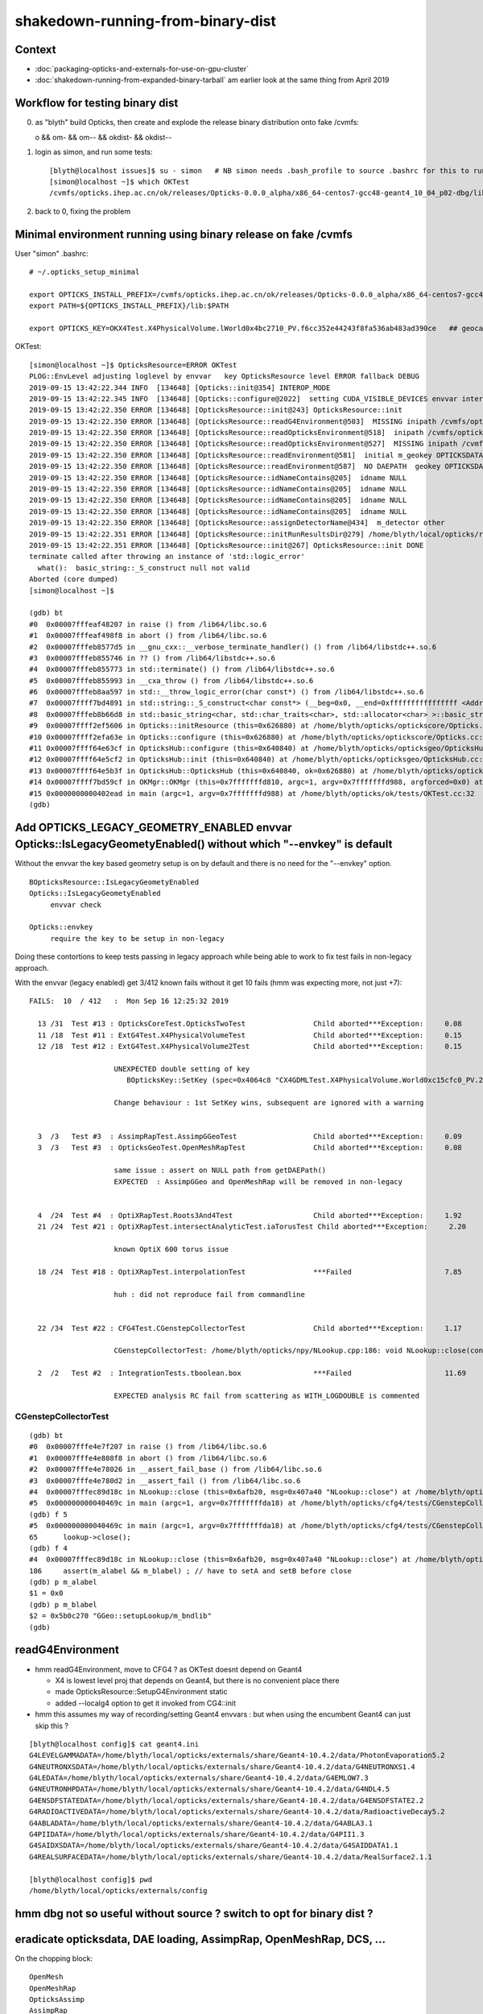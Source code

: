 shakedown-running-from-binary-dist
=====================================

Context
----------

* :doc:`packaging-opticks-and-externals-for-use-on-gpu-cluster`
* :doc:`shakedown-running-from-expanded-binary-tarball` am earlier look at the same thing from April 2019


Workflow for testing binary dist
-----------------------------------

0. as "blyth" build Opticks, then create and explode the release binary distribution onto fake /cvmfs:: 

   o && om- && om-- && okdist- && okdist--

1. login as simon, and run some tests::

    [blyth@localhost issues]$ su - simon   # NB simon needs .bash_profile to source .bashrc for this to run ~/.opticks_setup_minimal from .bashrc
    [simon@localhost ~]$ which OKTest 
    /cvmfs/opticks.ihep.ac.cn/ok/releases/Opticks-0.0.0_alpha/x86_64-centos7-gcc48-geant4_10_04_p02-dbg/lib/OKTest

2. back to 0, fixing the problem


Minimal environment running using binary release on fake /cvmfs 
--------------------------------------------------------------------

User "simon" .bashrc::

    # ~/.opticks_setup_minimal

    export OPTICKS_INSTALL_PREFIX=/cvmfs/opticks.ihep.ac.cn/ok/releases/Opticks-0.0.0_alpha/x86_64-centos7-gcc48-geant4_10_04_p02-dbg
    export PATH=${OPTICKS_INSTALL_PREFIX}/lib:$PATH

    export OPTICKS_KEY=OKX4Test.X4PhysicalVolume.lWorld0x4bc2710_PV.f6cc352e44243f8fa536ab483ad390ce   ## geocache-j1808-v5-export 


OKTest::

    [simon@localhost ~]$ OpticksResource=ERROR OKTest
    PLOG::EnvLevel adjusting loglevel by envvar   key OpticksResource level ERROR fallback DEBUG
    2019-09-15 13:42:22.344 INFO  [134648] [Opticks::init@354] INTEROP_MODE
    2019-09-15 13:42:22.345 INFO  [134648] [Opticks::configure@2022]  setting CUDA_VISIBLE_DEVICES envvar internally to 1
    2019-09-15 13:42:22.350 ERROR [134648] [OpticksResource::init@243] OpticksResource::init
    2019-09-15 13:42:22.350 ERROR [134648] [OpticksResource::readG4Environment@503]  MISSING inipath /cvmfs/opticks.ihep.ac.cn/ok/releases/Opticks-0.0.0_alpha/x86_64-centos7-gcc48-geant4_10_04_p02-dbg/externals/config/geant4.ini (create it with bash functions: g4-;g4-export-ini ) 
    2019-09-15 13:42:22.350 ERROR [134648] [OpticksResource::readOpticksEnvironment@518]  inipath /cvmfs/opticks.ihep.ac.cn/ok/releases/Opticks-0.0.0_alpha/x86_64-centos7-gcc48-geant4_10_04_p02-dbg/opticksdata/config/opticksdata.ini
    2019-09-15 13:42:22.350 ERROR [134648] [OpticksResource::readOpticksEnvironment@527]  MISSING inipath /cvmfs/opticks.ihep.ac.cn/ok/releases/Opticks-0.0.0_alpha/x86_64-centos7-gcc48-geant4_10_04_p02-dbg/opticksdata/config/opticksdata.ini (create it with bash functions: opticksdata-;opticksdata-export-ini ) 
    2019-09-15 13:42:22.350 ERROR [134648] [OpticksResource::readEnvironment@581]  initial m_geokey OPTICKSDATA_DAEPATH_DYB
    2019-09-15 13:42:22.350 ERROR [134648] [OpticksResource::readEnvironment@587]  NO DAEPATH  geokey OPTICKSDATA_DAEPATH_DYB daepath NULL
    2019-09-15 13:42:22.350 ERROR [134648] [OpticksResource::idNameContains@205]  idname NULL 
    2019-09-15 13:42:22.350 ERROR [134648] [OpticksResource::idNameContains@205]  idname NULL 
    2019-09-15 13:42:22.350 ERROR [134648] [OpticksResource::idNameContains@205]  idname NULL 
    2019-09-15 13:42:22.350 ERROR [134648] [OpticksResource::idNameContains@205]  idname NULL 
    2019-09-15 13:42:22.350 ERROR [134648] [OpticksResource::assignDetectorName@434]  m_detector other
    2019-09-15 13:42:22.351 ERROR [134648] [OpticksResource::initRunResultsDir@279] /home/blyth/local/opticks/results/OKTest/R0_cvd_1/20190915_134222
    2019-09-15 13:42:22.351 ERROR [134648] [OpticksResource::init@267] OpticksResource::init DONE
    terminate called after throwing an instance of 'std::logic_error'
      what():  basic_string::_S_construct null not valid
    Aborted (core dumped)
    [simon@localhost ~]$ 

    (gdb) bt
    #0  0x00007fffeaf48207 in raise () from /lib64/libc.so.6
    #1  0x00007fffeaf498f8 in abort () from /lib64/libc.so.6
    #2  0x00007fffeb8577d5 in __gnu_cxx::__verbose_terminate_handler() () from /lib64/libstdc++.so.6
    #3  0x00007fffeb855746 in ?? () from /lib64/libstdc++.so.6
    #4  0x00007fffeb855773 in std::terminate() () from /lib64/libstdc++.so.6
    #5  0x00007fffeb855993 in __cxa_throw () from /lib64/libstdc++.so.6
    #6  0x00007fffeb8aa597 in std::__throw_logic_error(char const*) () from /lib64/libstdc++.so.6
    #7  0x00007ffff7bd4891 in std::string::_S_construct<char const*> (__beg=0x0, __end=0xffffffffffffffff <Address 0xffffffffffffffff out of bounds>, __a=...) at /usr/include/c++/4.8.2/bits/basic_string.tcc:133
    #8  0x00007fffeb8b66d8 in std::basic_string<char, std::char_traits<char>, std::allocator<char> >::basic_string(char const*, std::allocator<char> const&) () from /lib64/libstdc++.so.6
    #9  0x00007ffff2ef5606 in Opticks::initResource (this=0x626880) at /home/blyth/opticks/optickscore/Opticks.cc:711
    #10 0x00007ffff2efa63e in Opticks::configure (this=0x626880) at /home/blyth/opticks/optickscore/Opticks.cc:2028
    #11 0x00007ffff64e63cf in OpticksHub::configure (this=0x640840) at /home/blyth/opticks/opticksgeo/OpticksHub.cc:307
    #12 0x00007ffff64e5cf2 in OpticksHub::init (this=0x640840) at /home/blyth/opticks/opticksgeo/OpticksHub.cc:237
    #13 0x00007ffff64e5b3f in OpticksHub::OpticksHub (this=0x640840, ok=0x626880) at /home/blyth/opticks/opticksgeo/OpticksHub.cc:217
    #14 0x00007ffff7bd59cf in OKMgr::OKMgr (this=0x7fffffffd810, argc=1, argv=0x7fffffffd988, argforced=0x0) at /home/blyth/opticks/ok/OKMgr.cc:54
    #15 0x0000000000402ead in main (argc=1, argv=0x7fffffffd988) at /home/blyth/opticks/ok/tests/OKTest.cc:32
    (gdb) 


Add OPTICKS_LEGACY_GEOMETRY_ENABLED envvar Opticks::IsLegacyGeometyEnabled() without which "--envkey" is default
--------------------------------------------------------------------------------------------------------------------

Without the envvar the key based geometry setup is on by default and there is no need 
for the "--envkey" option.  


::

   BOpticksResource::IsLegacyGeometyEnabled 
   Opticks::IsLegacyGeometyEnabled 
        envvar check  

   Opticks::envkey   
        require the key to be setup in non-legacy    

Doing these contortions to keep tests passing in legacy approach while being able 
to work to fix test fails in non-legacy approach.

With the envvar (legacy enabled) get 3/412 known fails without it get 10 fails (hmm was expecting more, not just +7)::

    FAILS:  10  / 412   :  Mon Sep 16 12:25:32 2019   

      13 /31  Test #13 : OpticksCoreTest.OpticksTwoTest                Child aborted***Exception:     0.08   
      11 /18  Test #11 : ExtG4Test.X4PhysicalVolumeTest                Child aborted***Exception:     0.15   
      12 /18  Test #12 : ExtG4Test.X4PhysicalVolume2Test               Child aborted***Exception:     0.15   

                        UNEXPECTED double setting of key 
                           BOpticksKey::SetKey (spec=0x4064c8 "CX4GDMLTest.X4PhysicalVolume.World0xc15cfc0_PV.27c39be4e46a36ea28a3c4da52522c9e") at /home/blyth/opticks/boostrap/BOpticksKey.cc:59

                        Change behaviour : 1st SetKey wins, subsequent are ignored with a warning 


      3  /3   Test #3  : AssimpRapTest.AssimpGGeoTest                  Child aborted***Exception:     0.09  
      3  /3   Test #3  : OpticksGeoTest.OpenMeshRapTest                Child aborted***Exception:     0.08   
                        
                        same issue : assert on NULL path from getDAEPath()  
                        EXPECTED  : AssimpGGeo and OpenMeshRap will be removed in non-legacy 


      4  /24  Test #4  : OptiXRapTest.Roots3And4Test                   Child aborted***Exception:     1.92   
      21 /24  Test #21 : OptiXRapTest.intersectAnalyticTest.iaTorusTest Child aborted***Exception:     2.20   

                        known OptiX 600 torus issue

      18 /24  Test #18 : OptiXRapTest.interpolationTest                ***Failed                      7.85   

                        huh : did not reproduce fail from commandline


      22 /34  Test #22 : CFG4Test.CGenstepCollectorTest                Child aborted***Exception:     1.17   

                        CGenstepCollectorTest: /home/blyth/opticks/npy/NLookup.cpp:186: void NLookup::close(const char*): Assertion `m_alabel && m_blabel' failed.    

      2  /2   Test #2  : IntegrationTests.tboolean.box                 ***Failed                      11.69 
     
                        EXPECTED analysis RC fail from scattering as WITH_LOGDOUBLE is commented


CGenstepCollectorTest
~~~~~~~~~~~~~~~~~~~~~~~~

::

    (gdb) bt
    #0  0x00007fffe4e7f207 in raise () from /lib64/libc.so.6
    #1  0x00007fffe4e808f8 in abort () from /lib64/libc.so.6
    #2  0x00007fffe4e78026 in __assert_fail_base () from /lib64/libc.so.6
    #3  0x00007fffe4e780d2 in __assert_fail () from /lib64/libc.so.6
    #4  0x00007fffec89d18c in NLookup::close (this=0x6afb20, msg=0x407a40 "NLookup::close") at /home/blyth/opticks/npy/NLookup.cpp:186
    #5  0x000000000040469c in main (argc=1, argv=0x7fffffffda18) at /home/blyth/opticks/cfg4/tests/CGenstepCollectorTest.cc:65
    (gdb) f 5
    #5  0x000000000040469c in main (argc=1, argv=0x7fffffffda18) at /home/blyth/opticks/cfg4/tests/CGenstepCollectorTest.cc:65
    65      lookup->close(); 
    (gdb) f 4
    #4  0x00007fffec89d18c in NLookup::close (this=0x6afb20, msg=0x407a40 "NLookup::close") at /home/blyth/opticks/npy/NLookup.cpp:186
    186     assert(m_alabel && m_blabel) ; // have to setA and setB before close
    (gdb) p m_alabel
    $1 = 0x0
    (gdb) p m_blabel
    $2 = 0x5b0c270 "GGeo::setupLookup/m_bndlib"
    (gdb) 




readG4Environment
--------------------

* hmm readG4Environment, move to CFG4 ? as OKTest doesnt depend on Geant4

  * X4 is lowest level proj that depends on Geant4, but there is no convenient place there
  * made OpticksResource::SetupG4Environment static 
  * added --localg4 option to get it invoked from CG4::init

* hmm this assumes my way of recording/setting Geant4 envvars : but when using the encumbent 
  Geant4 can just skip this ?

::

    [blyth@localhost config]$ cat geant4.ini 
    G4LEVELGAMMADATA=/home/blyth/local/opticks/externals/share/Geant4-10.4.2/data/PhotonEvaporation5.2
    G4NEUTRONXSDATA=/home/blyth/local/opticks/externals/share/Geant4-10.4.2/data/G4NEUTRONXS1.4
    G4LEDATA=/home/blyth/local/opticks/externals/share/Geant4-10.4.2/data/G4EMLOW7.3
    G4NEUTRONHPDATA=/home/blyth/local/opticks/externals/share/Geant4-10.4.2/data/G4NDL4.5
    G4ENSDFSTATEDATA=/home/blyth/local/opticks/externals/share/Geant4-10.4.2/data/G4ENSDFSTATE2.2
    G4RADIOACTIVEDATA=/home/blyth/local/opticks/externals/share/Geant4-10.4.2/data/RadioactiveDecay5.2
    G4ABLADATA=/home/blyth/local/opticks/externals/share/Geant4-10.4.2/data/G4ABLA3.1
    G4PIIDATA=/home/blyth/local/opticks/externals/share/Geant4-10.4.2/data/G4PII1.3
    G4SAIDXSDATA=/home/blyth/local/opticks/externals/share/Geant4-10.4.2/data/G4SAIDDATA1.1
    G4REALSURFACEDATA=/home/blyth/local/opticks/externals/share/Geant4-10.4.2/data/RealSurface2.1.1

    [blyth@localhost config]$ pwd
    /home/blyth/local/opticks/externals/config



hmm dbg not so useful without source ? switch to opt for binary dist ?
-------------------------------------------------------------------------


eradicate opticksdata, DAE loading, AssimpRap, OpenMeshRap, DCS, ...
------------------------------------------------------------------

On the chopping block::
   
   OpenMesh
   OpenMeshRap
   OpticksAssimp
   AssimpRap
   ImplicitMesher 
   DualContouringSample

* disable opticksdata setup ?

* before remove the legacy reading from DAE functionality 
  need to create a 2nd gen dayabay near GDML file, 
  so can still use that for debugging in direct workflow
  going forward  

* hmm : that will take a while : just use "OKTest --envkey" to get further


how to keep tests passing with opticksdata gone ?
~~~~~~~~~~~~~~~~~~~~~~~~~~~~~~~~~~~~~~~~~~~~~~~~~~

* change docs/installation scripts to get every installation to run a geocache-create on a gdml file
  populating the OPTICKS_SHARED_CACHE_PREFIX as a step after installation

* switch to "--envkey" as default, and remove the option

* arrange a default OPTICKS_KEY, as the last found in the geocache : might need to rationalize geocache
  layout to allow this 
 
* at first order this might get most tests to pass




Trying without OPTICKS_LEGACY_GEOMETRY_ENABLED makes CG4Test very slow
--------------------------------------------------------------------------

* this is because current OPTICKS_KEY is pointing at JUNO geometry... and voxeling takes ages
* need to configure plucking a lighter geometry like DYB near for test running
* also need a way to configure a default key when the envvar is not defined   

Connect to the test process::

   [blyth@localhost cfg4]$ gdb -p 167266

    (gdb) bt
    #0  0x00007ff8604acb6c in std::__uninitialized_copy<false>::__uninit_copy<std::move_iterator<HepGeom::Plane3D<double>*>, HepGeom::Plane3D<double>*> (__first=..., __last=..., __result=0xc0fc0d0) at /usr/include/c++/4.8.2/bits/stl_uninitialized.h:75
    #1  0x00007ff8604aca62 in std::uninitialized_copy<std::move_iterator<HepGeom::Plane3D<double>*>, HepGeom::Plane3D<double>*> (__first=..., __last=..., __result=0xc0fc0d0) at /usr/include/c++/4.8.2/bits/stl_uninitialized.h:117
    #2  0x00007ff8604ac80c in std::__uninitialized_copy_a<std::move_iterator<HepGeom::Plane3D<double>*>, HepGeom::Plane3D<double>*, HepGeom::Plane3D<double> > (__first=..., __last=..., __result=0xc0fc0d0) at /usr/include/c++/4.8.2/bits/stl_uninitialized.h:258
    #3  0x00007ff8604ac2e0 in std::__uninitialized_move_if_noexcept_a<HepGeom::Plane3D<double>*, HepGeom::Plane3D<double>*, std::allocator<HepGeom::Plane3D<double> > > (__first=0xc0fbf70, __last=0xc0fbff0, __result=0xc0fc0d0, __alloc=...)
        at /usr/include/c++/4.8.2/bits/stl_uninitialized.h:281
    #4  0x00007ff85a6ee366 in std::vector<HepGeom::Plane3D<double>, std::allocator<HepGeom::Plane3D<double> > >::_M_emplace_back_aux<HepGeom::Plane3D<double> >(HepGeom::Plane3D<double>&&) (this=0x7ffdafe8bd30) at /usr/include/c++/4.8.2/bits/vector.tcc:412
    #5  0x00007ff85a6ed7c9 in std::vector<HepGeom::Plane3D<double>, std::allocator<HepGeom::Plane3D<double> > >::emplace_back<HepGeom::Plane3D<double> >(HepGeom::Plane3D<double>&&) (this=0x7ffdafe8bd30) at /usr/include/c++/4.8.2/bits/vector.tcc:101
    #6  0x00007ff85a6ec658 in std::vector<HepGeom::Plane3D<double>, std::allocator<HepGeom::Plane3D<double> > >::push_back(HepGeom::Plane3D<double>&&) (this=0x7ffdafe8bd30, 
        __x=<unknown type in /home/blyth/local/opticks/externals/lib64/libG4geometry.so, CU 0x281cd2, DIE 0x29c783>) at /usr/include/c++/4.8.2/bits/stl_vector.h:920
    #7  0x00007ff85a6e678a in G4BoundingEnvelope::CreateListOfPlanes (this=0x7ffdafe8c110, baseA=std::vector of length 6, capacity 6 = {...}, baseB=std::vector of length 6, capacity 6 = {...}, pPlanes=std::vector of length 4, capacity 4 = {...})
        at /home/blyth/local/opticks/externals/g4/geant4.10.04.p02/source/geometry/management/src/G4BoundingEnvelope.cc:778
    #8  0x00007ff85a6e460d in G4BoundingEnvelope::CalculateExtent (this=0x7ffdafe8c110, pAxis=kYAxis, pVoxelLimits=..., pTransform3D=..., pMin=@0x7ffdafe8c3c8: 8.9999999999999999e+99, pMax=@0x7ffdafe8c3c0: -8.9999999999999999e+99)
        at /home/blyth/local/opticks/externals/g4/geant4.10.04.p02/source/geometry/management/src/G4BoundingEnvelope.cc:547
    #9  0x00007ff85a80cde0 in G4Polycone::CalculateExtent (this=0x18e2b980, pAxis=kYAxis, pVoxelLimit=..., pTransform=..., pMin=@0x7ffdafe8c9d8: 8.9999999999999999e+99, pMax=@0x7ffdafe8c9d0: -8.9999999999999999e+99)
        at /home/blyth/local/opticks/externals/g4/geant4.10.04.p02/source/geometry/solids/specific/src/G4Polycone.cc:695
    #10 0x00007ff85a70e61e in G4SmartVoxelHeader::BuildNodes (this=0xc0f8b60, pVolume=0x18e4d7c0, pLimits=..., pCandidates=0xc0e5040, pAxis=kYAxis) at /home/blyth/local/opticks/externals/g4/geant4.10.04.p02/source/geometry/management/src/G4SmartVoxelHeader.cc:852
    #11 0x00007ff85a70d75f in G4SmartVoxelHeader::BuildVoxelsWithinLimits (this=0xc0f8b60, pVolume=0x18e4d7c0, pLimits=..., pCandidates=0xc0e5040) at /home/blyth/local/opticks/externals/g4/geant4.10.04.p02/source/geometry/management/src/G4SmartVoxelHeader.cc:476
    #12 0x00007ff85a70c7fc in G4SmartVoxelHeader::G4SmartVoxelHeader (this=0xc0f8b60, pVolume=0x18e4d7c0, pLimits=..., pCandidates=0xc0e5040, pSlice=470) at /home/blyth/local/opticks/externals/g4/geant4.10.04.p02/source/geometry/management/src/G4SmartVoxelHeader.cc:119
    #13 0x00007ff85a70f37c in G4SmartVoxelHeader::RefineNodes (this=0xc0bdbe0, pVolume=0x18e4d7c0, pLimits=...) at /home/blyth/local/opticks/externals/g4/geant4.10.04.p02/source/geometry/management/src/G4SmartVoxelHeader.cc:1244
    #14 0x00007ff85a70dae7 in G4SmartVoxelHeader::BuildVoxelsWithinLimits (this=0xc0bdbe0, pVolume=0x18e4d7c0, pLimits=..., pCandidates=0xb5b5950) at /home/blyth/local/opticks/externals/g4/geant4.10.04.p02/source/geometry/management/src/G4SmartVoxelHeader.cc:568
    #15 0x00007ff85a70c7fc in G4SmartVoxelHeader::G4SmartVoxelHeader (this=0xc0bdbe0, pVolume=0x18e4d7c0, pLimits=..., pCandidates=0xb5b5950, pSlice=61) at /home/blyth/local/opticks/externals/g4/geant4.10.04.p02/source/geometry/management/src/G4SmartVoxelHeader.cc:119
    #16 0x00007ff85a70f37c in G4SmartVoxelHeader::RefineNodes (this=0xb25d240, pVolume=0x18e4d7c0, pLimits=...) at /home/blyth/local/opticks/externals/g4/geant4.10.04.p02/source/geometry/management/src/G4SmartVoxelHeader.cc:1244
    #17 0x00007ff85a70dae7 in G4SmartVoxelHeader::BuildVoxelsWithinLimits (this=0xb25d240, pVolume=0x18e4d7c0, pLimits=..., pCandidates=0x7ffdafe8d420) at /home/blyth/local/opticks/externals/g4/geant4.10.04.p02/source/geometry/management/src/G4SmartVoxelHeader.cc:568
    #18 0x00007ff85a70ccdb in G4SmartVoxelHeader::BuildVoxels (this=0xb25d240, pVolume=0x18e4d7c0) at /home/blyth/local/opticks/externals/g4/geant4.10.04.p02/source/geometry/management/src/G4SmartVoxelHeader.cc:258
    #19 0x00007ff85a70c70d in G4SmartVoxelHeader::G4SmartVoxelHeader (this=0xb25d240, pVolume=0x18e4d7c0, pSlice=0) at /home/blyth/local/opticks/externals/g4/geant4.10.04.p02/source/geometry/management/src/G4SmartVoxelHeader.cc:82
    #20 0x00007ff85a6f9d2d in G4GeometryManager::BuildOptimisations (this=0xb252780, allOpts=true, verbose=false) at /home/blyth/local/opticks/externals/g4/geant4.10.04.p02/source/geometry/management/src/G4GeometryManager.cc:200
    #21 0x00007ff85a6f9aa5 in G4GeometryManager::CloseGeometry (this=0xb252780, pOptimise=true, verbose=false, pVolume=0x0) at /home/blyth/local/opticks/externals/g4/geant4.10.04.p02/source/geometry/management/src/G4GeometryManager.cc:102
    #22 0x00007ff85e2e7589 in G4RunManagerKernel::ResetNavigator (this=0x1c071b0) at /home/blyth/local/opticks/externals/g4/geant4.10.04.p02/source/run/src/G4RunManagerKernel.cc:757
    #23 0x00007ff85e2e73a6 in G4RunManagerKernel::RunInitialization (this=0x1c071b0, fakeRun=false) at /home/blyth/local/opticks/externals/g4/geant4.10.04.p02/source/run/src/G4RunManagerKernel.cc:699
    #24 0x00007ff85e2d7f69 in G4RunManager::RunInitialization (this=0x1c07220) at /home/blyth/local/opticks/externals/g4/geant4.10.04.p02/source/run/src/G4RunManager.cc:313
    #25 0x00007ff85e2d7d0f in G4RunManager::BeamOn (this=0x1c07220, n_event=1, macroFile=0x0, n_select=-1) at /home/blyth/local/opticks/externals/g4/geant4.10.04.p02/source/run/src/G4RunManager.cc:272
    #26 0x00007ff861a1a660 in CG4::propagate (this=0x70a63b0) at /home/blyth/opticks/cfg4/CG4.cc:369
    #27 0x00000000004047fa in main (argc=1, argv=0x7ffdafe90048) at /home/blyth/opticks/cfg4/tests/CG4Test.cc:71
    (gdb) c


Non-Legacy 6/412 FAILS, 3 expected, 2 can be igored : 1 CGenstepCollectorTest needs investigating
-----------------------------------------------------------------------------------------------------------

::

    unset OPTICKS_LEGACY_GEOMETRY_ENABLED  # in setup
    ini
    opticks-t 

::

    FAILS:  6   / 412   :  Mon Sep 16 13:55:37 2019   
      3  /3   Test #3  : AssimpRapTest.AssimpGGeoTest                  Child aborted***Exception:     0.08   
      3  /3   Test #3  : OpticksGeoTest.OpenMeshRapTest                Child aborted***Exception:     0.10   
      4  /24  Test #4  : OptiXRapTest.Roots3And4Test                   Child aborted***Exception:     1.95   
      21 /24  Test #21 : OptiXRapTest.intersectAnalyticTest.iaTorusTest Child aborted***Exception:     2.32   
      22 /34  Test #22 : CFG4Test.CGenstepCollectorTest                Child aborted***Exception:     1.14   
      2  /2   Test #2  : IntegrationTests.tboolean.box                 ***Failed                      11.86  

Also 2 tests that pass, but take far too long for unit tests. Need to get faster DYB geom working in non-legacy::

  7  /34  Test #7  : CFG4Test.CG4Test                              Passed                         1025.91 
  1  /1   Test #1  : OKG4Test.OKG4Test                             Passed                         1036.86 



Legacy running::

    unset OPTICKS_LEGACY_GEOMETRY_ENABLED  # in setup
    export OPTICKS_LEGACY_GEOMETRY_ENABLED 1
    ini
    opticks-t 



     7/34 Test  #7: CFG4Test.CG4Test ..........................   Passed   16.55 sec
     1/1 Test #1  : OKG4Test.OKG4Test ................   Passed   18.92 sec


    FAILS:  4   / 412   :  Mon Sep 16 14:19:08 2019   
      4  /24  Test #4  : OptiXRapTest.Roots3And4Test                   Child aborted***Exception:     1.94   
      18 /24  Test #18 : OptiXRapTest.interpolationTest                ***Failed                      2.13   
      21 /24  Test #21 : OptiXRapTest.intersectAnalyticTest.iaTorusTest Child aborted***Exception:     2.31   
      2  /2   Test #2  : IntegrationTests.tboolean.box                 ***Failed                      11.93  
    [blyth@localhost cfg4]$ 


Checking ctest.log::

   oxrap-bcd
   vi ctest.log

Failure from a python assert::

    116 2019-09-16 14:17:43.212 INFO  [278770] [interpolationTest::ana@178]  path /home/blyth/opticks/optixrap/tests/interpolationTest_interpol.py
    117 [2019-09-16 14:17:43,347] p278872 {legacy_init         :env.py    :185} WARNING  - ^[[33mlegacy_init : OPTICKS_KEY envvar deleted for legacy running, unset IDPATH to use direct_init^[[0m
    118 [2019-09-16 14:17:43,357] p278872 {__init__            :proplib.py:172} WARNING  - ^[[33mdirect data override^[[0m
    119 [2019-09-16 14:17:43,358] p278872 {<module>            :interpolationTest_interpol.py:59} INFO     - ^[[32m opath : Y : /home/blyth/local/opticks/tmp/interpolationTest/interpolationTest_interpol.npy ^[[0m
    120 [2019-09-16 14:17:43,358] p278872 {<module>            :interpolationTest_interpol.py:60} INFO     - ^[[32m cpath : Y : /home/blyth/local/opticks/tmp/interpolationTest/CInterpolationTest_interpol.npy ^[[0m
    121 Traceback (most recent call last):
    122   File "/home/blyth/opticks/optixrap/tests/interpolationTest_interpol.py", line 75, in <module>
    123     assert len(t) == len(c)
    124 AssertionError
    125 2019-09-16 14:17:43.393 INFO  [278770] [SSys::run@91] python /home/blyth/opticks/optixrap/tests/interpolationTest_interpol.py rc_raw : 256 rc : 1
    126 2019-09-16 14:17:43.393 ERROR [278770] [SSys::run@98] FAILED with  cmd python /home/blyth/opticks/optixrap/tests/interpolationTest_interpol.py RC 1
    127 2019-09-16 14:17:43.393 INFO  [278770] [interpolationTest::ana@180]  RC 1


* could an error due to flipping between geometries, which trips a consistency check ?

* running "interpolationTest" on commandline doesnt fail 

::

    unset OPTICKS_LEGACY_GEOMETRY_ENABLED
    interpolationTest      # fails again
    interpolationTest      # still fails 



Commented opticksdata hookup
------------------------------

Causes 89 fails... this was before switched to keyed setup as default. 

::

    FAILS:  89  / 412   :  Sun Sep 15 18:46:07 2019   
      2  /31  Test #2  : OpticksCoreTest.IndexerTest                   Child aborted***Exception:     0.09   
      8  /31  Test #8  : OpticksCoreTest.OpticksFlagsTest              Child aborted***Exception:     0.08   
      11 /31  Test #11 : OpticksCoreTest.OpticksCfg2Test               Child aborted***Exception:     0.07   
      12 /31  Test #12 : OpticksCoreTest.OpticksTest                   Child aborted***Exception:     0.08   
      13 /31  Test #13 : OpticksCoreTest.OpticksTwoTest                Child aborted***Exception:     0.08   
      14 /31  Test #14 : OpticksCoreTest.OpticksResourceTest           Child aborted***Exception:     0.08   
      19 /31  Test #19 : OpticksCoreTest.OK_PROFILE_Test               Child aborted***Exception:     0.08   
      20 /31  Test #20 : OpticksCoreTest.OpticksPrepareInstallCacheTest Child aborted***Exception:     0.08   
      21 /31  Test #21 : OpticksCoreTest.OpticksAnaTest                Child aborted***Exception:     0.07   
      22 /31  Test #22 : OpticksCoreTest.OpticksDbgTest                Child aborted***Exception:     0.07   
      24 /31  Test #24 : OpticksCoreTest.CompositionTest               Child aborted***Exception:     0.06   
      27 /31  Test #27 : OpticksCoreTest.EvtLoadTest                   Child aborted***Exception:     0.07   
      28 /31  Test #28 : OpticksCoreTest.OpticksEventAnaTest           Child aborted***Exception:     0.08   
      29 /31  Test #29 : OpticksCoreTest.OpticksEventCompareTest       Child aborted***Exception:     0.07   
      30 /31  Test #30 : OpticksCoreTest.OpticksEventDumpTest          Child aborted***Exception:     0.07   
      13 /53  Test #13 : GGeoTest.GScintillatorLibTest                 Child aborted***Exception:     0.08   
      15 /53  Test #15 : GGeoTest.GSourceLibTest                       Child aborted***Exception:     0.06   
      16 /53  Test #16 : GGeoTest.GBndLibTest                          Child aborted***Exception:     0.07   
      17 /53  Test #17 : GGeoTest.GBndLibInitTest                      Child aborted***Exception:     0.09   
      26 /53  Test #26 : GGeoTest.GItemIndex2Test                      Child aborted***Exception:     0.06   
      33 /53  Test #33 : GGeoTest.GPmtTest                             Child aborted***Exception:     0.06   
      34 /53  Test #34 : GGeoTest.BoundariesNPYTest                    Child aborted***Exception:     0.07   
      35 /53  Test #35 : GGeoTest.GAttrSeqTest                         Child aborted***Exception:     0.08   
      36 /53  Test #36 : GGeoTest.GBBoxMeshTest                        Child aborted***Exception:     0.08   
      38 /53  Test #38 : GGeoTest.GFlagsTest                           Child aborted***Exception:     0.06   
      39 /53  Test #39 : GGeoTest.GGeoLibTest                          Child aborted***Exception:     0.08   
      40 /53  Test #40 : GGeoTest.GGeoTest                             Child aborted***Exception:     0.08   
      41 /53  Test #41 : GGeoTest.GMakerTest                           Child aborted***Exception:     0.08   
      42 /53  Test #42 : GGeoTest.GMergedMeshTest                      Child aborted***Exception:     0.07   
      48 /53  Test #48 : GGeoTest.GSurfaceLibTest                      Child aborted***Exception:     0.07   
      50 /53  Test #50 : GGeoTest.NLookupTest                          Child aborted***Exception:     0.07   
      51 /53  Test #51 : GGeoTest.RecordsNPYTest                       Child aborted***Exception:     0.08   
      52 /53  Test #52 : GGeoTest.GSceneTest                           Child aborted***Exception:     0.08   
      1  /3   Test #1  : AssimpRapTest.AssimpRapTest                   Child aborted***Exception:     0.10   
      2  /3   Test #2  : AssimpRapTest.AssimpImporterTest              Child aborted***Exception:     0.08   
      3  /3   Test #3  : AssimpRapTest.AssimpGGeoTest                  Child aborted***Exception:     0.07   
      1  /3   Test #1  : OpticksGeoTest.OpticksGeoTest                 Child aborted***Exception:     0.09   
      2  /3   Test #2  : OpticksGeoTest.OpticksHubTest                 Child aborted***Exception:     0.09   
      3  /3   Test #3  : OpticksGeoTest.OpenMeshRapTest                Child aborted***Exception:     0.09   
      1  /17  Test #1  : ThrustRapTest.TCURANDTest                     Child aborted***Exception:     0.16   
      1  /24  Test #1  : OptiXRapTest.OContextCreateTest               Child aborted***Exception:     0.21   
      2  /24  Test #2  : OptiXRapTest.OScintillatorLibTest             Child aborted***Exception:     0.21   
      3  /24  Test #3  : OptiXRapTest.LTOOContextUploadDownloadTest    Child aborted***Exception:     0.21   
      4  /24  Test #4  : OptiXRapTest.Roots3And4Test                   Child aborted***Exception:     0.26   
      5  /24  Test #5  : OptiXRapTest.bufferTest                       Child aborted***Exception:     0.20   
      6  /24  Test #6  : OptiXRapTest.textureTest                      Child aborted***Exception:     0.20   
      7  /24  Test #7  : OptiXRapTest.boundaryTest                     Child aborted***Exception:     0.19   
      8  /24  Test #8  : OptiXRapTest.boundaryLookupTest               Child aborted***Exception:     0.19   
      9  /24  Test #9  : OptiXRapTest.texTest                          Child aborted***Exception:     0.27   
      10 /24  Test #10 : OptiXRapTest.tex0Test                         Child aborted***Exception:     0.26   
      11 /24  Test #11 : OptiXRapTest.minimalTest                      Child aborted***Exception:     0.27   
      12 /24  Test #12 : OptiXRapTest.rayleighTest                     Child aborted***Exception:     0.19   
      13 /24  Test #13 : OptiXRapTest.writeBufferTest                  Child aborted***Exception:     0.20   
      14 /24  Test #14 : OptiXRapTest.writeBufferLowLevelTest          Child aborted***Exception:     0.27   
      15 /24  Test #15 : OptiXRapTest.redirectLogTest                  Child aborted***Exception:     0.28   
      16 /24  Test #16 : OptiXRapTest.downloadTest                     Child aborted***Exception:     0.19   
      17 /24  Test #17 : OptiXRapTest.eventTest                        Child aborted***Exception:     0.19   
      18 /24  Test #18 : OptiXRapTest.interpolationTest                Child aborted***Exception:     0.19   
      20 /24  Test #20 : OptiXRapTest.intersectAnalyticTest.iaDummyTest Child aborted***Exception:     0.25   
      21 /24  Test #21 : OptiXRapTest.intersectAnalyticTest.iaTorusTest Child aborted***Exception:     0.10   
      22 /24  Test #22 : OptiXRapTest.intersectAnalyticTest.iaSphereTest Child aborted***Exception:     0.09   
      23 /24  Test #23 : OptiXRapTest.intersectAnalyticTest.iaConeTest Child aborted***Exception:     0.09   
      24 /24  Test #24 : OptiXRapTest.intersectAnalyticTest.iaConvexpolyhedronTest Child aborted***Exception:     0.09   
      1  /5   Test #1  : OKOPTest.OpIndexerTest                        Child aborted***Exception:     0.18   
      2  /5   Test #2  : OKOPTest.OpSeederTest                         Child aborted***Exception:     0.19   
      3  /5   Test #3  : OKOPTest.dirtyBufferTest                      Child aborted***Exception:     0.21   
      4  /5   Test #4  : OKOPTest.compactionTest                       Child aborted***Exception:     0.19   
      5  /5   Test #5  : OKOPTest.OpSnapTest                           Child aborted***Exception:     0.18   
      2  /5   Test #2  : OKTest.OKTest                                 Child aborted***Exception:     0.18   
      3  /5   Test #3  : OKTest.OTracerTest                            Child aborted***Exception:     0.20   
      5  /5   Test #5  : OKTest.TrivialTest                            Child aborted***Exception:     0.20   
      3  /18  Test #3  : ExtG4Test.X4SolidTest                         Child aborted***Exception:     0.14   
      10 /18  Test #10 : ExtG4Test.X4MaterialTableTest                 Child aborted***Exception:     0.16   
      16 /18  Test #16 : ExtG4Test.X4CSGTest                           Child aborted***Exception:     0.13   
      1  /34  Test #1  : CFG4Test.CMaterialLibTest                     Child aborted***Exception:     0.26   
      2  /34  Test #2  : CFG4Test.CMaterialTest                        Child aborted***Exception:     0.26   
      3  /34  Test #3  : CFG4Test.CTestDetectorTest                    Child aborted***Exception:     0.26   
      5  /34  Test #5  : CFG4Test.CGDMLDetectorTest                    Child aborted***Exception:     0.25   
      6  /34  Test #6  : CFG4Test.CGeometryTest                        Child aborted***Exception:     0.26   
      7  /34  Test #7  : CFG4Test.CG4Test                              Child aborted***Exception:     0.26   
      22 /34  Test #22 : CFG4Test.CGenstepCollectorTest                Child aborted***Exception:     1.12   
      23 /34  Test #23 : CFG4Test.CInterpolationTest                   Child aborted***Exception:     0.27   
      25 /34  Test #25 : CFG4Test.CGROUPVELTest                        Child aborted***Exception:     0.53   
      28 /34  Test #28 : CFG4Test.CPhotonTest                          Child aborted***Exception:     0.24   
      29 /34  Test #29 : CFG4Test.CRandomEngineTest                    Child aborted***Exception:     0.26   
      32 /34  Test #32 : CFG4Test.CCerenkovGeneratorTest               Child aborted***Exception:     0.24   
      33 /34  Test #33 : CFG4Test.CGenstepSourceTest                   Child aborted***Exception:     0.27   
      1  /1   Test #1  : OKG4Test.OKG4Test                             Child aborted***Exception:     0.30   
      2  /2   Test #2  : IntegrationTests.tboolean.box                 ***Failed                      3.52   
    [blyth@localhost opticks]$ 






OKTest --envkey with OPTICKS_SHARED_CACHE_PREFIX
------------------------------------------------------

Home directories always give permissions problems so try::

    [blyth@localhost .opticks]$ cp -r geocache /cvmfs/opticks.ihep.ac.cn/ok/shared/
    [blyth@localhost .opticks]$ cp -r rngcache /cvmfs/opticks.ihep.ac.cn/ok/shared/

And set::

    export OPTICKS_SHARED_CACHE_PREFIX=/cvmfs/opticks.ihep.ac.cn/ok/shared

::

    gdb --args OKTest --envkey

::

    2019-09-15 15:49:22.056 INFO  [359355] [OpticksGen::targetGenstep@328] setting frame 0 Id
    terminate called after throwing an instance of 'boost::filesystem::filesystem_error'
      what():  boost::filesystem::status: Permission denied: "/home/blyth/local/opticks/gl"

    Program received signal SIGABRT, Aborted.
    0x00007fffeaf48207 in raise () from /lib64/libc.so.6
    Missing separate debuginfos, use: debuginfo-install boost-filesystem-1.53.0-27.el7.x86_64 boost-program-options-1.53.0-27.el7.x86_64 boost-regex-1.53.0-27.el7.x86_64 boost-system-1.53.0-27.el7.x86_64 glfw-3.2.1-2.el7.x86_64 glibc-2.17-260.el7_6.3.x86_64 keyutils-libs-1.5.8-3.el7.x86_64 krb5-libs-1.15.1-37.el7_6.x86_64 libX11-1.6.5-2.el7.x86_64 libXau-1.0.8-2.1.el7.x86_64 libXcursor-1.1.15-1.el7.x86_64 libXext-1.3.3-3.el7.x86_64 libXfixes-5.0.3-1.el7.x86_64 libXinerama-1.1.3-2.1.el7.x86_64 libXrandr-1.5.1-2.el7.x86_64 libXrender-0.9.10-1.el7.x86_64 libXxf86vm-1.1.4-1.el7.x86_64 libcom_err-1.42.9-13.el7.x86_64 libgcc-4.8.5-36.el7_6.1.x86_64 libglvnd-1.0.1-0.8.git5baa1e5.el7.x86_64 libglvnd-glx-1.0.1-0.8.git5baa1e5.el7.x86_64 libicu-50.1.2-17.el7.x86_64 libselinux-2.5-14.1.el7.x86_64 libstdc++-4.8.5-36.el7_6.1.x86_64 libxcb-1.13-1.el7.x86_64 openssl-libs-1.0.2k-16.el7_6.1.x86_64 pcre-8.32-17.el7.x86_64 zlib-1.2.7-18.el7.x86_64
    (gdb) bt
    #0  0x00007fffeaf48207 in raise () from /lib64/libc.so.6
    #1  0x00007fffeaf498f8 in abort () from /lib64/libc.so.6
    #2  0x00007fffeb8577d5 in __gnu_cxx::__verbose_terminate_handler() () from /lib64/libstdc++.so.6
    #3  0x00007fffeb855746 in ?? () from /lib64/libstdc++.so.6
    #4  0x00007fffeb855773 in std::terminate() () from /lib64/libstdc++.so.6
    #5  0x00007fffeb855993 in __cxa_throw () from /lib64/libstdc++.so.6
    #6  0x00007ffff1f4d01f in boost::filesystem::detail::status(boost::filesystem::path const&, boost::system::error_code*) () from /lib64/libboost_filesystem-mt.so.1.53.0
    #7  0x00007ffff24518c8 in boost::filesystem::exists (p=...) at /usr/include/boost/filesystem/operations.hpp:289
    #8  0x00007ffff2498a7c in BFile::preparePath (dir_=0x5a40ca0 "/home/blyth/local/opticks/gl", name=0x7ffff7787a21 "dynamic.h", create=true) at /home/blyth/opticks/boostrap/BFile.cc:726
    #9  0x00007ffff24c94fd in BDynamicDefine::write (this=0x5a41fc0, dir=0x5a40ca0 "/home/blyth/local/opticks/gl", name=0x7ffff7787a21 "dynamic.h") at /home/blyth/opticks/boostrap/BDynamicDefine.cc:47
    #10 0x00007ffff7767fbe in Scene::write (this=0x5a44680, dd=0x5a41fc0) at /home/blyth/opticks/oglrap/Scene.cc:176
    #11 0x00007ffff7780cb4 in OpticksViz::prepareScene (this=0x5a40690, rendermode=0x0) at /home/blyth/opticks/oglrap/OpticksViz.cc:318
    #12 0x00007ffff7780238 in OpticksViz::init (this=0x5a40690) at /home/blyth/opticks/oglrap/OpticksViz.cc:176
    #13 0x00007ffff777fe01 in OpticksViz::OpticksViz (this=0x5a40690, hub=0x640c50, idx=0x5a40670, immediate=true) at /home/blyth/opticks/oglrap/OpticksViz.cc:133
    #14 0x00007ffff7bd5a8e in OKMgr::OKMgr (this=0x7fffffffd810, argc=2, argv=0x7fffffffd988, argforced=0x0) at /home/blyth/opticks/ok/OKMgr.cc:59
    #15 0x0000000000402ead in main (argc=2, argv=0x7fffffffd988) at /home/blyth/opticks/ok/tests/OKTest.cc:32
    (gdb) 

::

     174 void Scene::write(BDynamicDefine* dd)
     175 {
     176     dd->write( m_shader_dynamic_dir, "dynamic.h" );
     177 }
     178 

::

    [simon@localhost ~]$ Scene=ERROR OKTest --envkey
    ...
    2019-09-15 15:54:34.653 ERROR [367407] [OpticksGen::makeTorchstep@396]  as torchstep isDefault replacing placeholder frame  frameIdx : 0 detectorDefaultFrame : 0
    2019-09-15 15:54:34.653 INFO  [367407] [OpticksGen::targetGenstep@328] setting frame 0 Id
    2019-09-15 15:54:34.656 ERROR [367407] [Scene::init@149]  OGLRAP_INSTALL_PREFIX /home/blyth/local/opticks OGLRAP_SHADER_DIR /home/blyth/local/opticks/gl OGLRAP_SHADER_INCL_PATH /home/blyth/local/opticks/gl OGLRAP_SHADER_DYNAMIC_DIR /home/blyth/local/opticks/gl
    2019-09-15 15:54:34.657 ERROR [367407] [Scene::write@173] shader_dynamic_dir /home/blyth/local/opticks/gl
    terminate called after throwing an instance of 'boost::filesystem::filesystem_error'
      what():  boost::filesystem::status: Permission denied: "/home/blyth/local/opticks/gl"
    Aborted (core dumped)

::

     15 #[=[       
     16 Note that the OGLRap_Config.hh generated header is not installed,
     17 as it is just used internally by Scene.cc direct from inc in the build dir.
     18 This is how the shader sources are found at runtime.
     19 #]=]
     20 
     21 set(OGLRAP_GENERATED_HEADER OGLRap_Config.hh)
     22 set(OGLRAP_INSTALL_PREFIX     "${CMAKE_INSTALL_PREFIX}")
     23 set(OGLRAP_SHADER_DIR         "${CMAKE_INSTALL_PREFIX}/gl")
     24 set(OGLRAP_SHADER_DYNAMIC_DIR "${CMAKE_INSTALL_PREFIX}/gl")
     25 set(OGLRAP_SHADER_INCL_PATH   "${CMAKE_INSTALL_PREFIX}/gl")
     26 configure_file( ${OGLRAP_GENERATED_HEADER}.in inc/${OGLRAP_GENERATED_HEADER} )
     27 


* rearranged Shader::init to get shader dir from OpticksResource::ShaderDir() rather than the compiled
  in dir which is wrong for non-source running 

* TODO: investigate more, suspect only working due to uncontrolled write of the dynamic.h that happened to
  get collected into the distribution includes 



Hmm OpticksProfile::save trying to write into geocache
--------------------------------------------------------

::

    [simon@localhost ~]$ Scene=ERROR gdb --args OKTest --envkey
    ...
    2019-09-15 16:34:42.091 INFO  [445588] [OpEngine::propagate@157] ) propagator.launch 
    2019-09-15 16:34:42.130 INFO  [445588] [OpEngine::propagate@160] ]
    terminate called after throwing an instance of 'boost::exception_detail::clone_impl<boost::exception_detail::error_info_injector<boost::property_tree::ini_parser::ini_parser_error> >'
      what():  /cvmfs/opticks.ihep.ac.cn/ok/shared/geocache/OKX4Test_lWorld0x4bc2710_PV_g4live/g4ok_gltf/f6cc352e44243f8fa536ab483ad390ce/1/OKTest/evt/g4live/torch/Time.ini: cannot open file
    
    Program received signal SIGABRT, Aborted.
    0x00007fffeaf48207 in raise () from /lib64/libc.so.6
    Missing separate debuginfos, use: debuginfo-install boost-filesystem-1.53.0-27.el7.x86_64 boost-program-options-1.53.0-27.el7.x86_64 boost-regex-1.53.0-27.el7.x86_64 boost-system-1.53.0-27.el7.x86_64 glfw-3.2.1-2.el7.x86_64 glibc-2.17-260.el7_6.3.x86_64 keyutils-libs-1.5.8-3.el7.x86_64 krb5-libs-1.15.1-37.el7_6.x86_64 libX11-1.6.5-2.el7.x86_64 libX11-devel-1.6.5-2.el7.x86_64 libXau-1.0.8-2.1.el7.x86_64 libXcursor-1.1.15-1.el7.x86_64 libXext-1.3.3-3.el7.x86_64 libXfixes-5.0.3-1.el7.x86_64 libXinerama-1.1.3-2.1.el7.x86_64 libXrandr-1.5.1-2.el7.x86_64 libXrender-0.9.10-1.el7.x86_64 libXxf86vm-1.1.4-1.el7.x86_64 libcom_err-1.42.9-13.el7.x86_64 libdrm-2.4.91-3.el7.x86_64 libgcc-4.8.5-36.el7_6.1.x86_64 libglvnd-1.0.1-0.8.git5baa1e5.el7.x86_64 libglvnd-glx-1.0.1-0.8.git5baa1e5.el7.x86_64 libicu-50.1.2-17.el7.x86_64 libselinux-2.5-14.1.el7.x86_64 libstdc++-4.8.5-36.el7_6.1.x86_64 libxcb-1.13-1.el7.x86_64 openssl-libs-1.0.2k-16.el7_6.1.x86_64 pcre-8.32-17.el7.x86_64 zlib-1.2.7-18.el7.x86_64
    (gdb) bt
    ...
    #12 0x00007ffff2477f58 in BList<std::string, double>::save (li=0x6270d0, dir=0x6424c0 "/cvmfs/opticks.ihep.ac.cn/ok/shared/geocache/OKX4Test_lWorld0x4bc2710_PV_g4live/g4ok_gltf/f6cc352e44243f8fa536ab483ad390ce/1/OKTest/evt/g4live/torch", name=0x28e0ae28 "Time.ini")
        at /home/blyth/opticks/boostrap/BList.cc:52
    #13 0x00007ffff24daf6a in BTimes::save (this=0x6270d0, dir=0x6424c0 "/cvmfs/opticks.ihep.ac.cn/ok/shared/geocache/OKX4Test_lWorld0x4bc2710_PV_g4live/g4ok_gltf/f6cc352e44243f8fa536ab483ad390ce/1/OKTest/evt/g4live/torch") at /home/blyth/opticks/boostrap/BTimes.cc:122
    #14 0x00007ffff24dccde in BTimesTable::save (this=0x627040, dir=0x6424c0 "/cvmfs/opticks.ihep.ac.cn/ok/shared/geocache/OKX4Test_lWorld0x4bc2710_PV_g4live/g4ok_gltf/f6cc352e44243f8fa536ab483ad390ce/1/OKTest/evt/g4live/torch") at /home/blyth/opticks/boostrap/BTimesTable.cc:237
    #15 0x00007ffff2f20c23 in OpticksProfile::save (this=0x626f10, dir=0x6424c0 "/cvmfs/opticks.ihep.ac.cn/ok/shared/geocache/OKX4Test_lWorld0x4bc2710_PV_g4live/g4ok_gltf/f6cc352e44243f8fa536ab483ad390ce/1/OKTest/evt/g4live/torch")
        at /home/blyth/opticks/optickscore/OpticksProfile.cc:350
    #16 0x00007ffff2f20abd in OpticksProfile::save (this=0x626f10) at /home/blyth/opticks/optickscore/OpticksProfile.cc:334
    #17 0x00007ffff2ef4bf2 in Opticks::saveProfile (this=0x6268e0) at /home/blyth/opticks/optickscore/Opticks.cc:468
    #18 0x00007ffff2ef4c3c in Opticks::postpropagate (this=0x6268e0) at /home/blyth/opticks/optickscore/Opticks.cc:478
    #19 0x00007ffff7bd5ebb in OKMgr::propagate (this=0x7fffffffd800) at /home/blyth/opticks/ok/OKMgr.cc:123
    #20 0x0000000000402ebc in main (argc=2, argv=0x7fffffffd978) at /home/blyth/opticks/ok/tests/OKTest.cc:33
    (gdb) 



For non-restricted OKTest raise SIGINT at setDir::

    (gdb) bt
    #0  0x00007ffff0a7f49b in raise () from /lib64/libpthread.so.0
    #1  0x00007ffff2f1fb9c in OpticksProfile::setDir (this=0x626e40, dir=0x5aa7750 "/home/blyth/.opticks/geocache/OKX4Test_lWorld0x4bc2710_PV_g4live/g4ok_gltf/f6cc352e44243f8fa536ab483ad390ce/1/OKTest/evt/g4live/torch") at /home/blyth/opticks/optickscore/OpticksProfile.cc:122
    #2  0x00007ffff2ef4c23 in Opticks::setProfileDir (this=0x626850, dir=0x5aa7750 "/home/blyth/.opticks/geocache/OKX4Test_lWorld0x4bc2710_PV_g4live/g4ok_gltf/f6cc352e44243f8fa536ab483ad390ce/1/OKTest/evt/g4live/torch") at /home/blyth/opticks/optickscore/Opticks.cc:464
    #3  0x00007ffff2efc34a in Opticks::postgeometry (this=0x626850) at /home/blyth/opticks/optickscore/Opticks.cc:2420
    #4  0x00007ffff2efbd84 in Opticks::setSpaceDomain (this=0x626850, x=0, y=0, z=0, w=60000) at /home/blyth/opticks/optickscore/Opticks.cc:2291
    #5  0x00007ffff2efb774 in Opticks::setSpaceDomain (this=0x626850, sd=...) at /home/blyth/opticks/optickscore/Opticks.cc:2269
    #6  0x00007ffff64e3de7 in OpticksAim::registerGeometry (this=0x653080, mm0=0x6db9d0) at /home/blyth/opticks/opticksgeo/OpticksAim.cc:60
    #7  0x00007ffff64e7ef4 in OpticksHub::registerGeometry (this=0x6409f0) at /home/blyth/opticks/opticksgeo/OpticksHub.cc:639
    #8  0x00007ffff64e7640 in OpticksHub::loadGeometry (this=0x6409f0) at /home/blyth/opticks/opticksgeo/OpticksHub.cc:559
    #9  0x00007ffff64e5e4e in OpticksHub::init (this=0x6409f0) at /home/blyth/opticks/opticksgeo/OpticksHub.cc:253
    #10 0x00007ffff64e5b3f in OpticksHub::OpticksHub (this=0x6409f0, ok=0x626850) at /home/blyth/opticks/opticksgeo/OpticksHub.cc:217
    #11 0x00007ffff7bd59cf in OKMgr::OKMgr (this=0x7fffffffd8b0, argc=2, argv=0x7fffffffda28, argforced=0x0) at /home/blyth/opticks/ok/OKMgr.cc:54
    #12 0x0000000000402ead in main (argc=2, argv=0x7fffffffda28) at /home/blyth/opticks/ok/tests/OKTest.cc:32
    (gdb) 


::

    2415 void Opticks::postgeometry()
    2416 {
    2417     configureDomains();
    2420     setProfileDir(getEventFold());
    2421 
    2422 }

    2604 const char* Opticks::getEventFold() const
    2605 {
    2606    return m_spec ? m_spec->getFold() : NULL ;
    2607 }


Changing OPTICKS_EVENT_BASE does not change this.



Flipping between users optix cache issue
------------------------------------------

::


    2019-09-15 17:08:19.276 INFO  [49933] [OContext::CheckDevices@204] 
    Device 0                      TITAN RTX ordinal 0 Compute Support: 7 5 Total Memory: 25364987904

    terminate called after throwing an instance of 'optix::Exception'
      what():  OptiX was unable to open the disk cache with sufficient privileges. Please make sure the database file is writeable by the current user.
    Aborted (core dumped)
    [blyth@localhost optickscore]$ l /var/tmp/
    total 0
    drwxrwxr--. 2 simon simon 62 Sep 15 16:31 OptixCache


::

    sudo rm -rf /var/tmp/OptixCache


    OPTIX_CACHE_PATH=/var/tmp/simon/OptiXCache OKTest



OpticksTest permissions checking existance of results_dir
-------------------------------------------------------------

::

    simon@localhost ~]$ gdb --args OpticksTest --envkey
    ...
                      geocache_dir :  Y :       /cvmfs/opticks.ihep.ac.cn/ok/shared/geocache
                      rngcache_dir :  Y :       /cvmfs/opticks.ihep.ac.cn/ok/shared/rngcache
                      runcache_dir :  N :                      /home/simon/.opticks/runcache
    terminate called after throwing an instance of 'boost::filesystem::filesystem_error'
      what():  boost::filesystem::status: Permission denied: "/home/blyth/local/opticks/results"
    
    Program received signal SIGABRT, Aborted.
    0x00007ffff44ed207 in raise () from /lib64/libc.so.6
    Missing separate debuginfos, use: debuginfo-install boost-filesystem-1.53.0-27.el7.x86_64 boost-program-options-1.53.0-27.el7.x86_64 boost-regex-1.53.0-27.el7.x86_64 boost-system-1.53.0-27.el7.x86_64 glibc-2.17-260.el7_6.3.x86_64 keyutils-libs-1.5.8-3.el7.x86_64 krb5-libs-1.15.1-37.el7_6.x86_64 libcom_err-1.42.9-13.el7.x86_64 libgcc-4.8.5-36.el7_6.1.x86_64 libicu-50.1.2-17.el7.x86_64 libselinux-2.5-14.1.el7.x86_64 libstdc++-4.8.5-36.el7_6.1.x86_64 openssl-libs-1.0.2k-16.el7_6.1.x86_64 pcre-8.32-17.el7.x86_64 zlib-1.2.7-18.el7.x86_64
    (gdb) bt
    #0  0x00007ffff44ed207 in raise () from /lib64/libc.so.6
    #1  0x00007ffff44ee8f8 in abort () from /lib64/libc.so.6
    #2  0x00007ffff4dfc7d5 in __gnu_cxx::__verbose_terminate_handler() () from /lib64/libstdc++.so.6
    #3  0x00007ffff4dfa746 in ?? () from /lib64/libstdc++.so.6
    #4  0x00007ffff4dfa773 in std::terminate() () from /lib64/libstdc++.so.6
    #5  0x00007ffff4dfa993 in __cxa_throw () from /lib64/libstdc++.so.6
    #6  0x00007ffff628101f in boost::filesystem::detail::status(boost::filesystem::path const&, boost::system::error_code*) () from /lib64/libboost_filesystem-mt.so.1.53.0
    #7  0x00007ffff7086908 in boost::filesystem::exists (p=...) at /usr/include/boost/filesystem/operations.hpp:289
    #8  0x00007ffff70cb69f in BFile::ExistsDir (path=0x62dcc8 "/home/blyth/local/opticks/results", sub=0x0, name=0x0) at /home/blyth/opticks/boostrap/BFile.cc:347
    #9  0x00007ffff70f855e in BResource::dumpDirs (this=0x629540, msg=0x7ffff7b8c1ef "dumpDirs") at /home/blyth/opticks/boostrap/BResource.cc:223
    #10 0x00007ffff7b50f97 in OpticksResource::Summary (this=0x629850, msg=0x407200 "Opticks::Summary") at /home/blyth/opticks/optickscore/OpticksResource.cc:731
    #11 0x00007ffff7b30653 in Opticks::Summary (this=0x7fffffffd370, msg=0x407200 "Opticks::Summary") at /home/blyth/opticks/optickscore/Opticks.cc:2238
    #12 0x0000000000403df9 in main (argc=2, argv=0x7fffffffd978) at /home/blyth/opticks/optickscore/tests/OpticksTest.cc:181
    (gdb) 


Setting the below avoids the error, but where does the default come from ?::

    export OPTICKS_RESULTS_PREFIX=$HOME/results_prefix

Curiosly unset and no longer getting the error.



Investigate where event paths inside geocache are coming from
-----------------------------------------------------------------

* from BOpticksResource::setupViaKey

::

    [simon@localhost ~]$ OpticksEventSpec=FATAL BOpticksEvent=FATAL BFile=FATAL BOpticksResource=FATAL OpticksTest --envkey
    ...
    2019-09-15 18:11:25.495 FATAL [194736] [BOpticksResource::setupViaKey@775]  evtbase from idpath /cvmfs/opticks.ihep.ac.cn/ok/shared/geocache/OKX4Test_lWorld0x4bc2710_PV_g4live/g4ok_gltf/f6cc352e44243f8fa536ab483ad390ce/1
    ...
    2019-09-15 18:11:25.502 INFO  [194736] [Opticks::Summary@2262] Opticks::SummaryDONE
    2019-09-15 18:11:25.502 INFO  [194736] [main@190] OpticksTest::main aft configure
    2019-09-15 18:11:25.502 FATAL [194736] [BOpticksEvent::replace@145]  pfx OpticksTest top g4live sub torch tag NULL
    2019-09-15 18:11:25.502 FATAL [194736] [BFile::ResolveKey@241] replacing $OPTICKS_EVENT_BASE   evalue /cvmfs/opticks.ihep.ac.cn/ok/shared/geocache/OKX4Test_lWorld0x4bc2710_PV_g4live/g4ok_gltf/f6cc352e44243f8fa536ab483ad390ce/1 evtbase /cvmfs/opticks.ihep.ac.cn/ok/shared/geocache/OKX4Test_lWorld0x4bc2710_PV_g4live/g4ok_gltf/f6cc352e44243f8fa536ab483ad390ce/1
    2019-09-15 18:11:25.502 FATAL [194736] [BOpticksEvent::directory@117]  base0 $OPTICKS_EVENT_BASE/$0/evt/$1/$2 anno NULL base $OPTICKS_EVENT_BASE/OpticksTest/evt/g4live/torch dir /cvmfs/opticks.ihep.ac.cn/ok/shared/geocache/OKX4Test_lWorld0x4bc2710_PV_g4live/g4ok_gltf/f6cc352e44243f8fa536ab483ad390ce/1/OpticksTest/evt/g4live/torch
    2019-09-15 18:11:25.502 FATAL [194736] [OpticksEventSpec::formFold@180]  pfx OpticksTest top g4live sub torch dir /cvmfs/opticks.ihep.ac.cn/ok/shared/geocache/OKX4Test_lWorld0x4bc2710_PV_g4live/g4ok_gltf/f6cc352e44243f8fa536ab483ad390ce/1/OpticksTest/evt/g4live/torch
    2019-09-15 18:11:25.502 INFO  [194736] [test_getEventFold@172] /cvmfs/opticks.ihep.ac.cn/ok/shared/geocache/OKX4Test_lWorld0x4bc2710_PV_g4live/g4ok_gltf/f6cc352e44243f8fa536ab483ad390ce/1/OpticksTest/evt/g4live/torch
    [simon@localhost ~]$ 





OKTest now runs from binary dist with fairly minimal environment
-------------------------------------------------------------------

::

    [simon@localhost ~]$ cat .opticks_setup_minimal 
    # ~/.opticks_setup_minimal
    
    export OPTICKS_INSTALL_PREFIX=/cvmfs/opticks.ihep.ac.cn/ok/releases/Opticks-0.0.0_alpha/x86_64-centos7-gcc48-geant4_10_04_p02-dbg
    export PATH=${OPTICKS_INSTALL_PREFIX}/lib:$PATH
    
    export OPTICKS_SHARED_CACHE_PREFIX=/cvmfs/opticks.ihep.ac.cn/ok/shared
    
    unset OPTICKS_KEY
    export OPTICKS_KEY=OKX4Test.X4PhysicalVolume.lWorld0x4bc2710_PV.f6cc352e44243f8fa536ab483ad390ce   ## geocache-j1808-v5-export 
    
    export OPTICKS_DEFAULT_INTEROP_CVD=1
    # cvd setting pointing at the GPU that is connected to the monitor, need on multi-gpu machines
    
    unset OPTICKS_RESULTS_PREFIX
    export OPTICKS_RESULTS_PREFIX=$HOME/results_prefix
    
    unset OPTICKS_EVENT_BASE
    export OPTICKS_EVENT_BASE=$HOME/event_base
    





Getting the tests to run from binary dist 
------------------------------------------------

Need the CTestTestfile.cmake from the build tree to be installed::

    [blyth@localhost build]$ find . -name 'CTestTestfile.cmake' 
    ./g4csg/tests/CTestTestfile.cmake
    ./g4csg/CTestTestfile.cmake
    ./y4csg/tests/CTestTestfile.cmake
    ./y4csg/CTestTestfile.cmake
    ./okconf/tests/CTestTestfile.cmake
    ./okconf/CTestTestfile.cmake
    ./sysrap/tests/CTestTestfile.cmake
    ./sysrap/CTestTestfile.cmake
    ./npy/tests/CTestTestfile.cmake
    ./npy/CTestTestfile.cmake
    ...


First get tests to run from outside build tree, so the executables are being plucked from the PATH
----------------------------------------------------------------------------------------------------

* :google:`CMake install CTestTestfile.cmake`

Created bin/CTestTestfile.py to do this.::

   [blyth@localhost ~]$  CTestTestfile.py $(opticks-bdir) --dest /tmp/tests
    remove dest tree /tmp/tests 
    Copying CTestTestfile.cmake files from buildtree /home/blyth/local/opticks/build into a new destination tree /tmp/tests 
    write testfile to /tmp/tests/CTestTestfile.cmake 

    blyth@localhost tests]$ ctest.sh 
    Mon Sep 16 20:03:05 CST 2019
    Test project /tmp/tests
            Start   1: OKConfTest.OKConfTest
      1/411 Test   #1: OKConfTest.OKConfTest .......................................   Passed    0.01 sec
            Start   2: SysRapTest.SOKConfTest
      2/411 Test   #2: SysRapTest.SOKConfTest ......................................   Passed    0.01 sec
            Start   3: SysRapTest.SArTest
      3/411 Test   #3: SysRapTest.SArTest ..........................................   Passed    0.01 sec
            Start   4: SysRapTest.SArgsTest

    ...

    99% tests passed, 3 tests failed out of 411

    Total Test time (real) = 137.42 sec

    The following tests FAILED:
        323 - OptiXRapTest.Roots3And4Test (Child aborted)
        340 - OptiXRapTest.intersectAnalyticTest.iaTorusTest (Child aborted)
        411 - IntegrationTests.tboolean.box (Failed)
    Errors while running CTest
    Mon Sep 16 20:05:22 CST 2019

* 3 known fails


Integrate this with okdist--
----------------------------------

* okdist bundles up things from the $(opticks-dir) into the tarball, 
  so "install" the tests into $(opticks-dir)/tests with okdist-install-tests
  and add "tests" to okdist.py



Running the tests from exploded tarball with "simon"
-------------------------------------------------------

* lack the ctest.sh wrapper : need to install 
* running ctest from non-writable dir just causes warnings
* get 75/411 fails 

  * all that use Geant4 "Failed" to find libs presumably, they are excluded from externals/lib64 
  * ~13 from OptiXCache permissions, the lower level ones not already using OContext::Create

::


    [simon@localhost ~]$ cd /cvmfs/opticks.ihep.ac.cn/ok/releases/Opticks-0.0.0_alpha/x86_64-centos7-gcc48-geant4_10_04_p02-dbg/tests

    [simon@localhost tests]$ ctest 
    Test project /cvmfs/opticks.ihep.ac.cn/ok/releases/Opticks-0.0.0_alpha/x86_64-centos7-gcc48-geant4_10_04_p02-dbg/tests
    Cannot create directory /cvmfs/opticks.ihep.ac.cn/ok/releases/Opticks-0.0.0_alpha/x86_64-centos7-gcc48-geant4_10_04_p02-dbg/tests/Testing/Temporary
    Cannot create log file: LastTest.log
            Start   1: OKConfTest.OKConfTest
      1/411 Test   #1: OKConfTest.OKConfTest .......................................   Passed    0.00 sec
            Start   2: SysRapTest.SOKConfTest
      2/411 Test   #2: SysRapTest.SOKConfTest ......................................   Passed    0.01 sec
            Start   3: SysRapTest.SArTest
      3/411 Test   #3: SysRapTest.SArTest ..........................................   Passed    0.01 sec
            Start   4: SysRapTest.SArgsTest
    ...
    Unable to find executable: tboolean.sh
    411/411 Test #411: IntegrationTests.tboolean.box ...............................***Not Run   0.00 sec

    82% tests passed, 75 tests failed out of 411

    Total Test time (real) = 135.29 sec

    The following tests FAILED:
    Cannot create directory /cvmfs/opticks.ihep.ac.cn/ok/releases/Opticks-0.0.0_alpha/x86_64-centos7-gcc48-geant4_10_04_p02-dbg/tests/Testing/Temporary
    Cannot create log file: LastTestsFailed.log

        159 - NPYTest.NLoadTest (Child aborted)
                  fail to load gensteps from an opticksdata path 
                     /cvmfs/opticks.ihep.ac.cn/ok/releases/Opticks-0.0.0_alpha/x86_64-centos7-gcc48-geant4_10_04_p02-dbg/opticksdata/gensteps/dayabay/cerenkov/1.npy   

        205 - YoctoGLRapTest.YOGTFTest (Child aborted)
                   permissions writing /tmp/YOGTFTest.gltf 

        261 - GGeoTest.GItemIndex2Test (Child aborted)
                   permissions creating dir /cvmfs/opticks.ihep.ac.cn/ok/shared/geocache/OKX4Test_lWorld0x4bc2710_PV_g4live/g4ok_gltf/f6cc352e44243f8fa536ab483ad390ce/1/MeshIndex

        282 - GGeoTest.GPropertyTest (SEGFAULT)
                   fail to load $OPTICKS_INSTALL_PREFIX/opticksdata/refractiveindex/tmp/glass/schott/F2.npy 

        291 - AssimpRapTest.AssimpGGeoTest (Child aborted)
        295 - OpticksGeoTest.OpenMeshRapTest (Child aborted)
                   getDAEPath assertion


        322 - OptiXRapTest.LTOOContextUploadDownloadTest (Child aborted)
                   fail to load /cvmfs/opticks.ihep.ac.cn/ok/releases/Opticks-0.0.0_alpha/x86_64-centos7-gcc48-geant4_10_04_p02-dbg/opticksdata/gensteps/juno/cerenkov/1.npy

        321 - OptiXRapTest.OScintillatorLibTest (Child aborted)
        323 - OptiXRapTest.Roots3And4Test (Child aborted)
        328 - OptiXRapTest.texTest (Child aborted)
        329 - OptiXRapTest.tex0Test (Child aborted)
        330 - OptiXRapTest.minimalTest (Child aborted)
        333 - OptiXRapTest.writeBufferLowLevelTest (Child aborted)
        334 - OptiXRapTest.redirectLogTest (Child aborted)
        337 - OptiXRapTest.interpolationTest (Failed)
        339 - OptiXRapTest.intersectAnalyticTest.iaDummyTest (Child aborted)
        340 - OptiXRapTest.intersectAnalyticTest.iaTorusTest (Child aborted)
        341 - OptiXRapTest.intersectAnalyticTest.iaSphereTest (Child aborted)
        342 - OptiXRapTest.intersectAnalyticTest.iaConeTest (Child aborted)
        343 - OptiXRapTest.intersectAnalyticTest.iaConvexpolyhedronTest (Child aborted)

            terminate called after throwing an instance of 'optix::Exception'
              what():  OptiX was unable to open the disk cache with sufficient privileges. Please make sure the database file is writeable by the current user.
             HMM THIS SHOULD HAVE BEEN FIXED



        356 - ExtG4Test.X4Test (Failed)
        357 - ExtG4Test.X4EntityTest (Failed)
        358 - ExtG4Test.X4SolidTest (Failed)
        359 - ExtG4Test.X4SolidLoadTest (Failed)
        360 - ExtG4Test.X4MeshTest (Failed)
        361 - ExtG4Test.X4SolidExtentTest (Failed)
        362 - ExtG4Test.X4SolidListTest (Failed)
        363 - ExtG4Test.X4PhysicsVectorTest (Failed)
        364 - ExtG4Test.X4MaterialTest (Failed)
        365 - ExtG4Test.X4MaterialTableTest (Failed)
        366 - ExtG4Test.X4PhysicalVolumeTest (Failed)
        367 - ExtG4Test.X4PhysicalVolume2Test (Failed)
        368 - ExtG4Test.X4Transform3DTest (Failed)
        369 - ExtG4Test.X4AffineTransformTest (Failed)
        370 - ExtG4Test.X4ThreeVectorTest (Failed)
        371 - ExtG4Test.X4CSGTest (Failed)
        372 - ExtG4Test.X4PolyconeTest (Failed)
        373 - ExtG4Test.X4GDMLParserTest (Failed)
        374 - CFG4Test.CMaterialLibTest (Failed)
        375 - CFG4Test.CMaterialTest (Failed)
        376 - CFG4Test.CTestDetectorTest (Failed)
        377 - CFG4Test.CGDMLTest (Failed)
        378 - CFG4Test.CGDMLDetectorTest (Failed)
        379 - CFG4Test.CGeometryTest (Failed)
        380 - CFG4Test.CG4Test (Failed)
        381 - CFG4Test.G4MaterialTest (Failed)
        382 - CFG4Test.G4StringTest (Failed)
        383 - CFG4Test.G4SphereTest (Failed)
        384 - CFG4Test.CSolidTest (Failed)
        385 - CFG4Test.G4PhysicsOrderedFreeVectorTest (Failed)
        386 - CFG4Test.CVecTest (Failed)
        387 - CFG4Test.G4MaterialPropertiesTableTest (Failed)
        388 - CFG4Test.CMPTTest (Failed)
        389 - CFG4Test.G4UniformRandTest (Failed)
        390 - CFG4Test.G4PhysicalConstantsTest (Failed)
        391 - CFG4Test.EngineTest (Failed)
        392 - CFG4Test.EngineMinimalTest (Failed)
        393 - CFG4Test.G4BoxTest (Failed)
        394 - CFG4Test.G4ThreeVectorTest (Failed)
        395 - CFG4Test.CGenstepCollectorTest (Failed)
        396 - CFG4Test.CInterpolationTest (Failed)
        397 - CFG4Test.OpRayleighTest (Failed)
        398 - CFG4Test.CGROUPVELTest (Failed)
        399 - CFG4Test.CMakerTest (Failed)
        400 - CFG4Test.CTreeJUNOTest (Failed)
        401 - CFG4Test.CPhotonTest (Failed)
        402 - CFG4Test.CRandomEngineTest (Failed)
        403 - CFG4Test.CAlignEngineTest (Failed)
        404 - CFG4Test.CMixMaxRngTest (Failed)
        405 - CFG4Test.CCerenkovGeneratorTest (Failed)
        406 - CFG4Test.CGenstepSourceTest (Failed)
        407 - CFG4Test.C4FPEDetectionTest (Failed)
        408 - OKG4Test.OKG4Test (Failed)
        409 - G4OKTest.G4OKTest (Failed)

        411 - IntegrationTests.tboolean.box (Not Run)
    Errors while running CTest



optixrap : some not using OContext got OptiXCache permissions problem : added envvar setup
------------------------------------------------------------------------------------------------


1. OPTIX_CACHE added envvar setup to the low level ones  


optixrap : OptiXTest users were looking for PTX in build tree : moved them to get PTX from install tree
--------------------------------------------------------------------------------------------------------------

Several cannot find their PTX::

    simon@localhost ~]$ minimalTest
    2019-09-16 21:22:08.824 ERROR [67982] [OContext::SetupOptiXCachePathEnvvar@284] envvar OPTIX_CACHE_PATHnot defined setting it internally to /var/tmp/simon/OptiXCache
    2019-09-16 21:22:09.003 FATAL [67982] [OptiXTest::OptiXTest@61] /cvmfs/opticks.ihep.ac.cn/ok/releases/Opticks-0.0.0_alpha/x86_64-centos7-gcc48-geant4_10_04_p02-dbg/build/optixrap/tests/minimalTest_generated_minimalTest.cu.ptx
    2019-09-16 21:22:09.003 INFO  [67982] [OptiXTest::init@67] OptiXTest::init cu minimalTest.cu ptxpath /cvmfs/opticks.ihep.ac.cn/ok/releases/Opticks-0.0.0_alpha/x86_64-centos7-gcc48-geant4_10_04_p02-dbg/build/optixrap/tests/minimalTest_generated_minimalTest.cu.ptx raygen minimal exception exception
    terminate called after throwing an instance of 'optix::Exception'
      what():  File not found (Details: Function "RTresult _rtProgramCreateFromPTXFile(RTcontext, const char*, const char*, RTprogram_api**)" caught exception: File not found - /cvmfs/opticks.ihep.ac.cn/ok/releases/Opticks-0.0.0_alpha/x86_64-centos7-gcc48-geant4_10_04_p02-dbg/build/optixrap/tests/minimalTest_generated_minimalTest.cu.ptx)
    Aborted (core dumped)
    [simon@localhost ~]$ 


::

    58% tests passed, 10 tests failed out of 24

    Total Test time (real) =  31.95 sec

    The following tests FAILED:
    Cannot create directory /cvmfs/opticks.ihep.ac.cn/ok/releases/Opticks-0.0.0_alpha/x86_64-centos7-gcc48-geant4_10_04_p02-dbg/tests/optixrap/Testing/Temporary
    Cannot create log file: LastTestsFailed.log
          3 - OptiXRapTest.LTOOContextUploadDownloadTest (Child aborted)
         18 - OptiXRapTest.interpolationTest (Failed)

          4 - OptiXRapTest.Roots3And4Test (Child aborted)
         11 - OptiXRapTest.minimalTest (Child aborted)
         15 - OptiXRapTest.redirectLogTest (Child aborted)
         20 - OptiXRapTest.intersectAnalyticTest.iaDummyTest (Child aborted)
         21 - OptiXRapTest.intersectAnalyticTest.iaTorusTest (Child aborted)
         22 - OptiXRapTest.intersectAnalyticTest.iaSphereTest (Child aborted)
         23 - OptiXRapTest.intersectAnalyticTest.iaConeTest (Child aborted)
         24 - OptiXRapTest.intersectAnalyticTest.iaConvexpolyhedronTest (Child aborted)

                    this lot failing to find PTX

::

    [blyth@localhost tests]$ grep -l OptiXTest *.cc
    downloadTest.cc
    intersectAnalyticTest.cc
    LTOOContextUploadDownloadTest.cc
    minimalTest.cc
    redirectLogTest.cc
    Roots3And4Test.cc
    writeBufferTest.cc




After fix those : down to 4/24 fails : 2 are torus expected 
-------------------------------------------------------------

::

    83% tests passed, 4 tests failed out of 24

    Total Test time (real) =  35.00 sec

    The following tests FAILED:
    Cannot create directory /cvmfs/opticks.ihep.ac.cn/ok/releases/Opticks-0.0.0_alpha/x86_64-centos7-gcc48-geant4_10_04_p02-dbg/tests/optixrap/tests/Testing/Temporary
    Cannot create log file: LastTestsFailed.log
          3 - OptiXRapTest.LTOOContextUploadDownloadTest (Child aborted)
                  fails to load gensteps  

         18 - OptiXRapTest.interpolationTest (Failed)
                  failing in python

          4 - OptiXRapTest.Roots3And4Test (Child aborted)
         21 - OptiXRapTest.intersectAnalyticTest.iaTorusTest (Child aborted)
                  expected  




interpolationTest failing in python, binary.simon running
--------------------------------------------------------------

::

    2019-09-16 22:12:14.934 INFO  [156472] [interpolationTest::launch@165]  save  base $TMP/interpolationTest name interpolationTest_interpol.npy
    2019-09-16 22:12:14.936 INFO  [156472] [interpolationTest::ana@178]  path /tmp/simon/opticks/optixrap/tests/interpolationTest_interpol.py
    python: can't open file '/tmp/simon/opticks/optixrap/tests/interpolationTest_interpol.py': [Errno 2] No such file or directory
    2019-09-16 22:12:15.106 INFO  [156472] [SSys::run@91] python /tmp/simon/opticks/optixrap/tests/interpolationTest_interpol.py rc_raw : 512 rc : 2
    2019-09-16 22:12:15.106 ERROR [156472] [SSys::run@98] FAILED with  cmd python /tmp/simon/opticks/optixrap/tests/interpolationTest_interpol.py RC 2
    2019-09-16 22:12:15.106 INFO  [156472] [interpolationTest::ana@180]  RC 2






Issue : test evt paths not being prefixed : FIXED by allowing OPTICKS_EVENT_BASE envvar
-------------------------------------------------------------------------------------------

::

    BOpticksEvent=ERROR LV=box tboolean.sh --generateoverride 10000


::

    2019-09-16 19:33:02.590 INFO  [322026] [Opticks::setupTimeDomain@2381]  cfg.getTimeMaxThumb [--timemaxthumb] 6 cfg.getAnimTimeMax [--animtimemax] -1 cfg.getAnimTimeMax [--animtimemax] -1 speed_of_light (mm/ns) 300 extent (mm) 450 rule_of_thumb_timemax (ns) 9 u_timemax 9 u_animtimemax 9
    2019-09-16 19:33:02.590 ERROR [322026] [BOpticksEvent::replace@145]  pfx tboolean-box top tboolean-box sub torch tag NULL
    2019-09-16 19:33:02.590 ERROR [322026] [BOpticksEvent::directory@117]  base0 $OPTICKS_EVENT_BASE/$0/evt/$1/$2 anno NULL base $OPTICKS_EVENT_BASE/tboolean-box/evt/tboolean-box/torch dir /tboolean-box/evt/tboolean-box/torch
    2019-09-16 19:33:02.590 FATAL [322026] [Opticks::setProfileDir@492]  dir /tboolean-box/evt/tboolean-box/torch
    2019-09-16 19:33:02.591 INFO  [322026] [OpticksHub::loadGeometry@565] ]


    [blyth@localhost tests]$ echo $OPTICKS_EVENT_BASE
    /home/blyth/local/opticks/tmp



Switching to not exclude libG4 in the dist tarball : get to 21/411 fails
----------------------------------------------------------------------------

::

    95% tests passed, 21 tests failed out of 411

    Total Test time (real) = 144.59 sec

    The following tests FAILED:
    Cannot create directory /cvmfs/opticks.ihep.ac.cn/ok/releases/Opticks-0.0.0_alpha/x86_64-centos7-gcc48-geant4_10_04_p02-dbg/tests/Testing/Temporary
    Cannot create log file: LastTestsFailed.log
        159 - NPYTest.NLoadTest (Child aborted)
        205 - YoctoGLRapTest.YOGTFTest (Child aborted)
        261 - GGeoTest.GItemIndex2Test (Child aborted)
        282 - GGeoTest.GPropertyTest (SEGFAULT)

        291 - AssimpRapTest.AssimpGGeoTest (Child aborted)
        295 - OpticksGeoTest.OpenMeshRapTest (Child aborted)


        322 - OptiXRapTest.LTOOContextUploadDownloadTest (Child aborted)

        323 - OptiXRapTest.Roots3And4Test (Child aborted)
        337 - OptiXRapTest.interpolationTest (Failed)
        340 - OptiXRapTest.intersectAnalyticTest.iaTorusTest (Child aborted)

        358 - ExtG4Test.X4SolidTest (Child aborted)
               /tmp permissions : FIXED with $TMP

        373 - ExtG4Test.X4GDMLParserTest (Child aborted)


        376 - CFG4Test.CTestDetectorTest (SEGFAULT)
        378 - CFG4Test.CGDMLDetectorTest (Child aborted)
        379 - CFG4Test.CGeometryTest (Child aborted)
        380 - CFG4Test.CG4Test (SEGFAULT)
        395 - CFG4Test.CGenstepCollectorTest (Child aborted)
        396 - CFG4Test.CInterpolationTest (SEGFAULT)
        402 - CFG4Test.CRandomEngineTest (SEGFAULT)
        408 - OKG4Test.OKG4Test (SEGFAULT)
        411 - IntegrationTests.tboolean.box (Not Run)
    Errors while running CTest





17/411
----------

::

    96% tests passed, 17 tests failed out of 411

    Total Test time (real) = 138.00 sec

    The following tests FAILED:
    Cannot create directory /cvmfs/opticks.ihep.ac.cn/ok/releases/Opticks-0.0.0_alpha/x86_64-centos7-gcc48-geant4_10_04_p02-dbg/tests/Testing/Temporary
    Cannot create log file: LastTestsFailed.log

        159 - NPYTest.NLoadTest (Child aborted)
        282 - GGeoTest.GPropertyTest (SEGFAULT)
        291 - AssimpRapTest.AssimpGGeoTest (Child aborted)
        295 - OpticksGeoTest.OpenMeshRapTest (Child aborted)

              All from missing opticksdata

        322 - OptiXRapTest.LTOOContextUploadDownloadTest (Child aborted)

              load failed for path [/cvmfs/opticks.ihep.ac.cn/ok/releases/Opticks-0.0.0_alpha/x86_64-centos7-gcc48-geant4_10_04_p02-dbg/opticksdata/gensteps/juno/cerenkov/1.npy
              FIXED by switching to DummyGensteps 

        323 - OptiXRapTest.Roots3And4Test (Child aborted)
        340 - OptiXRapTest.intersectAnalyticTest.iaTorusTest (Child aborted)

              known 

        337 - OptiXRapTest.interpolationTest (Failed)

              assumes access to source tree for running python scripts  

        378 - CFG4Test.CGDMLDetectorTest (Child aborted)
        379 - CFG4Test.CGeometryTest (Child aborted)

              boost::filesystem::status: Permission denied: "/home/blyth/local/opticks/opticksdata/export/juno1808/g4_00_v5.gdml"

        376 - CFG4Test.CTestDetectorTest (SEGFAULT)
        380 - CFG4Test.CG4Test (SEGFAULT)
        396 - CFG4Test.CInterpolationTest (SEGFAULT)
        402 - CFG4Test.CRandomEngineTest (SEGFAULT)
        408 - OKG4Test.OKG4Test (SEGFAULT)

              G4 envvar 

        395 - CFG4Test.CGenstepCollectorTest (Child aborted)

              /home/blyth/opticks/npy/NLookup.cpp:186: void NLookup::close(const char): Assertion m_alabel && m_blabel failed. 

        411 - IntegrationTests.tboolean.box (Not Run)

              fails to find script tboolean.sh


    Errors while running CTest
    Tue Sep 17 11:15:49 CST 2019
    == okr-t : tdir /cvmfs/opticks.ihep.ac.cn/ok/releases/Opticks-0.0.0_alpha/x86_64-centos7-gcc48-geant4_10_04_p02-dbg/tests
    == okr-t : tlog /home/simon/okr-t.log



NLoadTest + GPropertyTest : opticksdata missing
-----------------------------------------------------

::

    load failed for path [/cvmfs/opticks.ihep.ac.cn/ok/releases/Opticks-0.0.0_alpha/x86_64-centos7-gcc48-geant4_10_04_p02-dbg/opticksdata/gensteps/dayabay/cerenkov/1.npy]

    load FAILED for path $OPTICKS_INSTALL_PREFIX/opticksdata/refractiveindex/tmp/glass/schott/F2.npy


interpolationTest + IntegrationTests.tboolean.box  : missing scripts
--------------------------------------------------------------------------

Python scripts need opticks/ana/... in PYTHONPATH::

    from opticks.ana.proplib import PropLib

* installing the python ana 




15/412
----------

::

    96% tests passed, 15 tests failed out of 412

    Total Test time (real) = 139.66 sec

    The following tests FAILED:
    Cannot create directory /cvmfs/opticks.ihep.ac.cn/ok/releases/Opticks-0.0.0_alpha/x86_64-centos7-gcc48-geant4_10_04_p02-dbg/tests/Testing/Temporary
    Cannot create log file: LastTestsFailed.log

        159 - NPYTest.NLoadTest (SEGFAULT)
        283 - GGeoTest.GPropertyTest (SEGFAULT)

              opticksdata missing items

        292 - AssimpRapTest.AssimpGGeoTest (Child aborted)
        296 - OpticksGeoTest.OpenMeshRapTest (Child aborted)

              skipable : DAE access   

        324 - OptiXRapTest.Roots3And4Test (Child aborted)
        341 - OptiXRapTest.intersectAnalyticTest.iaTorusTest (Child aborted)

              known

        377 - CFG4Test.CTestDetectorTest (SEGFAULT)
        379 - CFG4Test.CGDMLDetectorTest (Child aborted)
        380 - CFG4Test.CGeometryTest (Child aborted)
        381 - CFG4Test.CG4Test (SEGFAULT)
        397 - CFG4Test.CInterpolationTest (SEGFAULT)
        403 - CFG4Test.CRandomEngineTest (SEGFAULT)

              fixed as shown below, by making the G4 data movable  

        396 - CFG4Test.CGenstepCollectorTest (Child aborted)

              lookup issue

        409 - OKG4Test.OKG4Test (SEGFAULT)

              now works, but too slowly like CG4Test 

        412 - IntegrationTests.tboolean.box (Not Run)

              need to install bash scripts as well as the python 


    Errors while running CTest
    == okr-t : tbeg Tue Sep 17 16:44:59 CST 2019
    == okr-t : tend Tue Sep 17 16:47:19 CST 2019
    == okr-t : tdir /cvmfs/opticks.ihep.ac.cn/ok/releases/Opticks-0.0.0_alpha/x86_64-centos7-gcc48-geant4_10_04_p02-dbg/tests
    == okr-t : tlog /home/simon/okr-t.log



hmm giving "simon" access to "blyth" kinda invalidates the test
-----------------------------------------------------------------

* for the test to be useful : everything must go via the tarball distribution, or be otherwise provided
* giving direct access to opticksdata from "blyth" breaks down the walls far too much 

::

    [blyth@localhost ~]$ chmod go+x .
    [blyth@localhost ~]$ chmod go-x .


tboolean.sh bash hookup : need to install these too
----------------------------------------------------------

* make ~/opticks/bin as propa proj with CMakeLists in order to install things like tboolean.sh 

* TODO: migrate ~/opticks/tests into ~/opticks/integration as om- machinery cannot handle tests/tests 


Geant4 failers : below fixes all except CGenstepCollectorTest : BUT CG4Test taking 17min for JUNO geometry
-------------------------------------------------------------------------------------------------------------

* add the G4 data files to okdist-- 
* with bin/envg4.py change externals/config/geant4.ini to use a token prefix instead of absolute path, so can work across installs
* add extra opticksdata path for the GDML to okdist.py
* modify Opticks::ExtractCacheMetaGDMLPath to determine the prefix and replace it with a token that 
  gets interpolated into the appropriate path for the current install  


::

    [simon@localhost x86_64-centos7-gcc48-geant4_10_04_p02-dbg]$ okr-t cfg4
    == okr-t : tdir /cvmfs/opticks.ihep.ac.cn/ok/releases/Opticks-0.0.0_alpha/x86_64-centos7-gcc48-geant4_10_04_p02-dbg/tests/cfg4
    == okr-t : tlog /home/simon/okr-t-cfg4.log
    == okr-t : tbeg Tue Sep 17 20:43:51 CST 2019
    == okr-t : tlog /home/simon/okr-t-cfg4.log
    Test project /cvmfs/opticks.ihep.ac.cn/ok/releases/Opticks-0.0.0_alpha/x86_64-centos7-gcc48-geant4_10_04_p02-dbg/tests/cfg4
    Cannot create directory /cvmfs/opticks.ihep.ac.cn/ok/releases/Opticks-0.0.0_alpha/x86_64-centos7-gcc48-geant4_10_04_p02-dbg/tests/cfg4/Testing/Temporary
    Cannot create log file: LastTest.log
          Start  1: CFG4Test.CMaterialLibTest
     1/34 Test  #1: CFG4Test.CMaterialLibTest .................   Passed    0.57 sec
          Start  2: CFG4Test.CMaterialTest
     2/34 Test  #2: CFG4Test.CMaterialTest ....................   Passed    0.53 sec
          Start  3: CFG4Test.CTestDetectorTest
     ... 
     6/34 Test  #6: CFG4Test.CGeometryTest ....................   Passed   22.14 sec
          Start  7: CFG4Test.CG4Test
     7/34 Test  #7: CFG4Test.CG4Test ..........................   Passed  995.96 sec
          Start  8: CFG4Test.G4MaterialTest
     8/34 Test  #8: CFG4Test.G4MaterialTest ...................   Passed    0.08 sec
          Start  9: CFG4Test.G4StringTest
     ...
          Start 22: CFG4Test.CGenstepCollectorTest
    22/34 Test #22: CFG4Test.CGenstepCollectorTest ............Child aborted***Exception:   1.13 sec
     ...

    2019-09-17 21:01:36.773 INFO  [44460] [OpticksGen::targetGenstep@328] setting frame 0 Id
    CGenstepCollectorTest: /home/blyth/opticks/npy/NLookup.cpp:186: void NLookup::close(const char*): Assertion m_alabel && m_blabel failed.

          Start 23: CFG4Test.CInterpolationTest
    23/34 Test #23: CFG4Test.CInterpolationTest ...............   Passed   22.14 sec
          Start 24: CFG4Test.OpRayleighTest
    24/34 Test #24: CFG4Test.OpRayleighTest ...................   Passed    1.66 sec
          Start 25: CFG4Test.CGROUPVELTest
     
    97% tests passed, 1 tests failed out of 34

    Total Test time (real) = 1116.35 sec

    The following tests FAILED:
    Cannot create directory /cvmfs/opticks.ihep.ac.cn/ok/releases/Opticks-0.0.0_alpha/x86_64-centos7-gcc48-geant4_10_04_p02-dbg/tests/cfg4/Testing/Temporary
    Cannot create log file: LastTestsFailed.log
         22 - CFG4Test.CGenstepCollectorTest (Child aborted)
    Errors while running CTest
    == okr-t : tbeg Tue Sep 17 20:43:51 CST 2019
    == okr-t : tend Tue Sep 17 21:02:27 CST 2019
    == okr-t : tdir /cvmfs/opticks.ihep.ac.cn/ok/releases/Opticks-0.0.0_alpha/x86_64-centos7-gcc48-geant4_10_04_p02-dbg/tests/cfg4
    == okr-t : tlog /home/simon/okr-t-cfg4.log




JUNO gdml too big for quick testing
-------------------------------------------

::

    CG4Test
    OKG4Test 

How to export DYB into GDML ?::

    CGeometry::export_

There are options::

   --export
   --exportconfig $TMP   # the default   getExportConfig


::

    148 void CGeometry::export_()
    149 {
    150     bool expo = m_cfg->hasOpt("export");
    151     if(!expo) return ;
    152     //std::string expodir = m_cfg->getExportConfig();
    153 
    154     const char* expodir = "$TMP/CGeometry" ;
    155 
    156     if(BFile::ExistsDir(expodir))
    157     {
    158         BFile::RemoveDir(expodir);
    159         LOG(info) << "CGeometry::export_ removed " << expodir ;
    160     }
    161 
    162     BFile::CreateDir(expodir);
    163     m_detector->export_dae(expodir, "CGeometry.dae");
    164     m_detector->export_gdml(expodir, "CGeometry.gdml");
    165 }


::

    OKG4Test --export 
    ...
    2019-09-17 21:32:31.254 INFO  [96888] [CGDML::Export@65] export to /home/blyth/local/opticks/tmp/CGeometry/CGeometry.gdml

::

    cd /home/blyth/local/opticks/opticksdata/export/DayaBay_VGDX_20140414-1300
    cp /home/blyth/local/opticks/tmp/CGeometry/CGeometry.gdml g4_00_CGeometry_export.gdml


::

    [blyth@localhost ~]$ opticksdata-dx
    /home/blyth/local/opticks/opticksdata/export/DayaBay_VGDX_20140414-1300/g4_00_CGeometry_export.gdml


::

    [blyth@localhost ~]$ geocache-dx-v0
    === o-cmdline-binary-match : --okx4
    === o-gdb-update : placeholder
    === o-main : /home/blyth/local/opticks/lib/OKX4Test --okx4 --g4codegen --deletegeocache --gdmlpath /home/blyth/local/opticks/opticksdata/export/DayaBay_VGDX_20140414-1300/g4_00_CGeometry_export.gdml -runfolder geocache-dx-v0 --runcomment export-dyb-near-for-regeneration ======= PWD /tmp/blyth/opticks/geocache-create- Tue Sep 17 21:55:08 CST 2019
    2019-09-17 21:55:08.928 INFO  [130758] [main@90] 0 /home/blyth/local/opticks/lib/OKX4Test
    2019-09-17 21:55:08.928 INFO  [130758] [main@90] 1 --okx4
    2019-09-17 21:55:08.928 INFO  [130758] [main@90] 2 --g4codegen
    2019-09-17 21:55:08.928 INFO  [130758] [main@90] 3 --deletegeocache
    2019-09-17 21:55:08.928 INFO  [130758] [main@90] 4 --gdmlpath
    2019-09-17 21:55:08.928 INFO  [130758] [main@90] 5 /home/blyth/local/opticks/opticksdata/export/DayaBay_VGDX_20140414-1300/g4_00_CGeometry_export.gdml
    2019-09-17 21:55:08.928 INFO  [130758] [main@90] 6 -runfolder
    2019-09-17 21:55:08.928 INFO  [130758] [main@90] 7 geocache-dx-v0
    2019-09-17 21:55:08.928 INFO  [130758] [main@90] 8 --runcomment
    2019-09-17 21:55:08.928 INFO  [130758] [main@90] 9 export-dyb-near-for-regeneration
    2019-09-17 21:55:08.928 INFO  [130758] [main@107]  csgskiplv NONE
    2019-09-17 21:55:08.928 INFO  [130758] [main@111]  parsing /home/blyth/local/opticks/opticksdata/export/DayaBay_VGDX_20140414-1300/g4_00_CGeometry_export.gdml
    G4GDML: Reading '/home/blyth/local/opticks/opticksdata/export/DayaBay_VGDX_20140414-1300/g4_00_CGeometry_export.gdml'...
    G4GDML: Reading definitions...

    -------- EEEE ------- G4Exception-START -------- EEEE -------

    *** ExceptionHandler is not defined ***
    *** G4Exception : InvalidExpression
          issued by : G4GDMLEvaluator::DefineConstant()
    Redefinition of constant or variable: SCINTILLATIONYIELD
    *** Fatal Exception ***
    -------- EEEE -------- G4Exception-END --------- EEEE -------


Indeed the below are duplicated::

   71     <constant name="SCINTILLATIONYIELD" value="10"/>
   72     <constant name="RESOLUTIONSCALE" value="1"/>
   73     <constant name="FASTTIMECONSTANT" value="3.6399998664856"/>
   74     <constant name="SLOWTIMECONSTANT" value="12.1999998092651"/>
   75     <constant name="YIELDRATIO" value="0.860000014305115"/>



Comment out and try again::

    opticksdata-dx-vi
    geocache-dx-v0

    -------- EEEE ------- G4Exception-START -------- EEEE -------

    *** ExceptionHandler is not defined ***
    *** G4Exception : ReadError
          issued by : G4GDMLReadDefine::getMatrix()
    Matrix 'SCINTILLATIONYIELD' was not found!
    *** Fatal Exception ***
    -------- EEEE -------- G4Exception-END --------- EEEE -------



TODO:

* contrast original GDML with the regenerated and exported
* check for property overrides in code



getting IntegrationTests.tboolean.box to run from install
------------------------------------------------------------

* rearrange bash hookup for relocatability
* make analytic and sysrap standard projs and install python modules from them


::

   ctest -R IntegrationTests.tboolean. --output-on-failure


This test runs commandline:: 

     LV=box tboolean.sh --generateoverride 10000


polyconfig not needed but other analytic ones like csg are::

    [simon@localhost ~]$ ini
    [simon@localhost ~]$ tboolean-
    [simon@localhost ~]$ tboolean-box-
    Traceback (most recent call last):
      File "<stdin>", line 4, in <module>
    ImportError: No module named analytic.polyconfig


Now it runs but fails to load test materials::

    opticksdata/refractiveindex/tmp/glass/schott/F2.npy
    opticksdata/refractiveindex/tmp/main/H2O/Hale.npy




8/412 but 2 are too slow
---------------------------

::

    ...
            Start 381: CFG4Test.CG4Test
    381/412 Test #381: CFG4Test.CG4Test ............................................   Passed  991.80 sec
    ...
            Start 409: OKG4Test.OKG4Test
    409/412 Test #409: OKG4Test.OKG4Test ...........................................   Passed  1019.75 sec


::

    98% tests passed, 8 tests failed out of 412

    Total Test time (real) = 2254.78 sec

    The following tests FAILED:
    Cannot create directory /cvmfs/opticks.ihep.ac.cn/ok/releases/Opticks-0.0.0_alpha/x86_64-centos7-gcc48-geant4_10_04_p02-dbg/tests/Testing/Temporary
    Cannot create log file: LastTestsFailed.log
        159 - NPYTest.NLoadTest (SEGFAULT)
        283 - GGeoTest.GPropertyTest (SEGFAULT)
        412 - IntegrationTests.tboolean.box (Failed)

              opticksdata  

        292 - AssimpRapTest.AssimpGGeoTest (Child aborted)
        296 - OpticksGeoTest.OpenMeshRapTest (Child aborted)

              will skip

        324 - OptiXRapTest.Roots3And4Test (Child aborted)
        341 - OptiXRapTest.intersectAnalyticTest.iaTorusTest (Child aborted)

              known 

        396 - CFG4Test.CGenstepCollectorTest (Child aborted)

              lookup? unknown problem


    Errors while running CTest
    == okr-t : tbeg Wed Sep 18 11:52:27 CST 2019
    == okr-t : tend Wed Sep 18 12:30:02 CST 2019
    == okr-t : tdir /cvmfs/opticks.ihep.ac.cn/ok/releases/Opticks-0.0.0_alpha/x86_64-centos7-gcc48-geant4_10_04_p02-dbg/tests
    == okr-t : tlog /home/simon/okr-t.log



Need opticksaux to take over from opticksdata
------------------------------------------------

* setup and populate git repo on bitbucket, opticksaux-
* opticksdata-migrate-to-opticksaux



Analysis issue with old numpy
--------------------------------

::

    In [1]: from opticks.ana.nbase import chi2, chi2_pvalue, ratio, count_unique_sorted

    In [2]: a = np.array( [], dtype=np.uint32 )

    In [3]: count_unique_sorted(a)
    Out[3]: array([], shape=(0, 2), dtype=uint64)

    In [4]: np.__version__
    Out[4]: '1.14.3'





::

    n [1]: a = np.array( [], dtype=np.uint32 )

    In [2]: a
    Out[2]: array([], dtype=uint32)

    In [4]: from opticks.ana.nbase import chi2, chi2_pvalue, ratio, count_unique_sorted

    In [7]: count_unique_sorted(a)
    ---------------------------------------------------------------------------
    IndexError                                Traceback (most recent call last)
    <ipython-input-7-9989b23863ee> in <module>()
    ----> 1 count_unique_sorted(a)

    /cvmfs/opticks.ihep.ac.cn/ok/releases/Opticks-0.0.0_alpha/x86_64-centos7-gcc48-geant4_10_04_p02-dbg/py/opticks/ana/nbase.py in count_unique_sorted(vals)
        127     vals = vals.astype(np.uint64)
        128     cu = count_unique(vals)
    --> 129     cu = cu[np.argsort(cu[:,1])[::-1]]  # descending frequency order
        130     return cu.astype(np.uint64)
        131 

    IndexError: index 0 is out of bounds for axis 0 with size 0
    > /cvmfs/opticks.ihep.ac.cn/ok/releases/Opticks-0.0.0_alpha/x86_64-centos7-gcc48-geant4_10_04_p02-dbg/py/opticks/ana/nbase.py(129)count_unique_sorted()
        128     cu = count_unique(vals)
    --> 129     cu = cu[np.argsort(cu[:,1])[::-1]]  # descending frequency order
        130     return cu.astype(np.uint64)

    ipdb> 

    In [8]: np.__version__
    Out[8]: '1.7.1'



